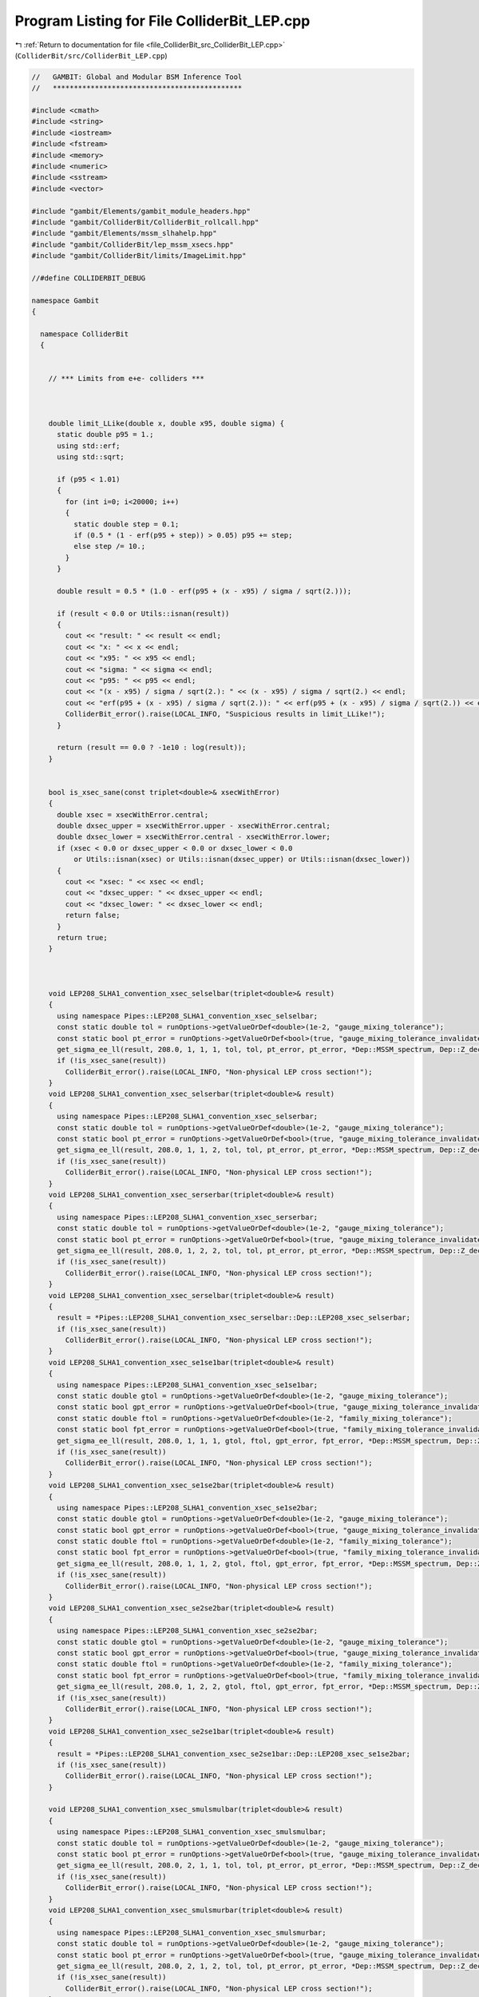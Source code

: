 
.. _program_listing_file_ColliderBit_src_ColliderBit_LEP.cpp:

Program Listing for File ColliderBit_LEP.cpp
============================================

|exhale_lsh| :ref:`Return to documentation for file <file_ColliderBit_src_ColliderBit_LEP.cpp>` (``ColliderBit/src/ColliderBit_LEP.cpp``)

.. |exhale_lsh| unicode:: U+021B0 .. UPWARDS ARROW WITH TIP LEFTWARDS

.. code-block:: cpp

   //   GAMBIT: Global and Modular BSM Inference Tool
   //   *********************************************
   
   #include <cmath>
   #include <string>
   #include <iostream>
   #include <fstream>
   #include <memory>
   #include <numeric>
   #include <sstream>
   #include <vector>
   
   #include "gambit/Elements/gambit_module_headers.hpp"
   #include "gambit/ColliderBit/ColliderBit_rollcall.hpp"
   #include "gambit/Elements/mssm_slhahelp.hpp"
   #include "gambit/ColliderBit/lep_mssm_xsecs.hpp"
   #include "gambit/ColliderBit/limits/ImageLimit.hpp"
   
   //#define COLLIDERBIT_DEBUG
   
   namespace Gambit
   {
   
     namespace ColliderBit
     {
   
   
       // *** Limits from e+e- colliders ***
   
   
   
       double limit_LLike(double x, double x95, double sigma) {
         static double p95 = 1.;
         using std::erf;
         using std::sqrt;
   
         if (p95 < 1.01)
         {
           for (int i=0; i<20000; i++)
           {
             static double step = 0.1;
             if (0.5 * (1 - erf(p95 + step)) > 0.05) p95 += step;
             else step /= 10.;
           }
         }
   
         double result = 0.5 * (1.0 - erf(p95 + (x - x95) / sigma / sqrt(2.)));
   
         if (result < 0.0 or Utils::isnan(result))
         {
           cout << "result: " << result << endl;
           cout << "x: " << x << endl;
           cout << "x95: " << x95 << endl;
           cout << "sigma: " << sigma << endl;
           cout << "p95: " << p95 << endl;
           cout << "(x - x95) / sigma / sqrt(2.): " << (x - x95) / sigma / sqrt(2.) << endl;
           cout << "erf(p95 + (x - x95) / sigma / sqrt(2.)): " << erf(p95 + (x - x95) / sigma / sqrt(2.)) << endl;
           ColliderBit_error().raise(LOCAL_INFO, "Suspicious results in limit_LLike!");
         }
   
         return (result == 0.0 ? -1e10 : log(result));
       }
   
   
       bool is_xsec_sane(const triplet<double>& xsecWithError)
       {
         double xsec = xsecWithError.central;
         double dxsec_upper = xsecWithError.upper - xsecWithError.central;
         double dxsec_lower = xsecWithError.central - xsecWithError.lower;
         if (xsec < 0.0 or dxsec_upper < 0.0 or dxsec_lower < 0.0
             or Utils::isnan(xsec) or Utils::isnan(dxsec_upper) or Utils::isnan(dxsec_lower))
         {
           cout << "xsec: " << xsec << endl;
           cout << "dxsec_upper: " << dxsec_upper << endl;
           cout << "dxsec_lower: " << dxsec_lower << endl;
           return false;
         }
         return true;
       }
   
   
   
       void LEP208_SLHA1_convention_xsec_selselbar(triplet<double>& result)
       {
         using namespace Pipes::LEP208_SLHA1_convention_xsec_selselbar;
         const static double tol = runOptions->getValueOrDef<double>(1e-2, "gauge_mixing_tolerance");
         const static bool pt_error = runOptions->getValueOrDef<bool>(true, "gauge_mixing_tolerance_invalidates_point_only");
         get_sigma_ee_ll(result, 208.0, 1, 1, 1, tol, tol, pt_error, pt_error, *Dep::MSSM_spectrum, Dep::Z_decay_rates->width_in_GeV, true);
         if (!is_xsec_sane(result))
           ColliderBit_error().raise(LOCAL_INFO, "Non-physical LEP cross section!");
       }
       void LEP208_SLHA1_convention_xsec_selserbar(triplet<double>& result)
       {
         using namespace Pipes::LEP208_SLHA1_convention_xsec_selserbar;
         const static double tol = runOptions->getValueOrDef<double>(1e-2, "gauge_mixing_tolerance");
         const static bool pt_error = runOptions->getValueOrDef<bool>(true, "gauge_mixing_tolerance_invalidates_point_only");
         get_sigma_ee_ll(result, 208.0, 1, 1, 2, tol, tol, pt_error, pt_error, *Dep::MSSM_spectrum, Dep::Z_decay_rates->width_in_GeV, true);
         if (!is_xsec_sane(result))
           ColliderBit_error().raise(LOCAL_INFO, "Non-physical LEP cross section!");
       }
       void LEP208_SLHA1_convention_xsec_serserbar(triplet<double>& result)
       {
         using namespace Pipes::LEP208_SLHA1_convention_xsec_serserbar;
         const static double tol = runOptions->getValueOrDef<double>(1e-2, "gauge_mixing_tolerance");
         const static bool pt_error = runOptions->getValueOrDef<bool>(true, "gauge_mixing_tolerance_invalidates_point_only");
         get_sigma_ee_ll(result, 208.0, 1, 2, 2, tol, tol, pt_error, pt_error, *Dep::MSSM_spectrum, Dep::Z_decay_rates->width_in_GeV, true);
         if (!is_xsec_sane(result))
           ColliderBit_error().raise(LOCAL_INFO, "Non-physical LEP cross section!");
       }
       void LEP208_SLHA1_convention_xsec_serselbar(triplet<double>& result)
       {
         result = *Pipes::LEP208_SLHA1_convention_xsec_serselbar::Dep::LEP208_xsec_selserbar;
         if (!is_xsec_sane(result))
           ColliderBit_error().raise(LOCAL_INFO, "Non-physical LEP cross section!");
       }
       void LEP208_SLHA1_convention_xsec_se1se1bar(triplet<double>& result)
       {
         using namespace Pipes::LEP208_SLHA1_convention_xsec_se1se1bar;
         const static double gtol = runOptions->getValueOrDef<double>(1e-2, "gauge_mixing_tolerance");
         const static bool gpt_error = runOptions->getValueOrDef<bool>(true, "gauge_mixing_tolerance_invalidates_point_only");
         const static double ftol = runOptions->getValueOrDef<double>(1e-2, "family_mixing_tolerance");
         const static bool fpt_error = runOptions->getValueOrDef<bool>(true, "family_mixing_tolerance_invalidates_point_only");
         get_sigma_ee_ll(result, 208.0, 1, 1, 1, gtol, ftol, gpt_error, fpt_error, *Dep::MSSM_spectrum, Dep::Z_decay_rates->width_in_GeV, false);
         if (!is_xsec_sane(result))
           ColliderBit_error().raise(LOCAL_INFO, "Non-physical LEP cross section!");
       }
       void LEP208_SLHA1_convention_xsec_se1se2bar(triplet<double>& result)
       {
         using namespace Pipes::LEP208_SLHA1_convention_xsec_se1se2bar;
         const static double gtol = runOptions->getValueOrDef<double>(1e-2, "gauge_mixing_tolerance");
         const static bool gpt_error = runOptions->getValueOrDef<bool>(true, "gauge_mixing_tolerance_invalidates_point_only");
         const static double ftol = runOptions->getValueOrDef<double>(1e-2, "family_mixing_tolerance");
         const static bool fpt_error = runOptions->getValueOrDef<bool>(true, "family_mixing_tolerance_invalidates_point_only");
         get_sigma_ee_ll(result, 208.0, 1, 1, 2, gtol, ftol, gpt_error, fpt_error, *Dep::MSSM_spectrum, Dep::Z_decay_rates->width_in_GeV, false);
         if (!is_xsec_sane(result))
           ColliderBit_error().raise(LOCAL_INFO, "Non-physical LEP cross section!");
       }
       void LEP208_SLHA1_convention_xsec_se2se2bar(triplet<double>& result)
       {
         using namespace Pipes::LEP208_SLHA1_convention_xsec_se2se2bar;
         const static double gtol = runOptions->getValueOrDef<double>(1e-2, "gauge_mixing_tolerance");
         const static bool gpt_error = runOptions->getValueOrDef<bool>(true, "gauge_mixing_tolerance_invalidates_point_only");
         const static double ftol = runOptions->getValueOrDef<double>(1e-2, "family_mixing_tolerance");
         const static bool fpt_error = runOptions->getValueOrDef<bool>(true, "family_mixing_tolerance_invalidates_point_only");
         get_sigma_ee_ll(result, 208.0, 1, 2, 2, gtol, ftol, gpt_error, fpt_error, *Dep::MSSM_spectrum, Dep::Z_decay_rates->width_in_GeV, false);
         if (!is_xsec_sane(result))
           ColliderBit_error().raise(LOCAL_INFO, "Non-physical LEP cross section!");
       }
       void LEP208_SLHA1_convention_xsec_se2se1bar(triplet<double>& result)
       {
         result = *Pipes::LEP208_SLHA1_convention_xsec_se2se1bar::Dep::LEP208_xsec_se1se2bar;
         if (!is_xsec_sane(result))
           ColliderBit_error().raise(LOCAL_INFO, "Non-physical LEP cross section!");
       }
   
       void LEP208_SLHA1_convention_xsec_smulsmulbar(triplet<double>& result)
       {
         using namespace Pipes::LEP208_SLHA1_convention_xsec_smulsmulbar;
         const static double tol = runOptions->getValueOrDef<double>(1e-2, "gauge_mixing_tolerance");
         const static bool pt_error = runOptions->getValueOrDef<bool>(true, "gauge_mixing_tolerance_invalidates_point_only");
         get_sigma_ee_ll(result, 208.0, 2, 1, 1, tol, tol, pt_error, pt_error, *Dep::MSSM_spectrum, Dep::Z_decay_rates->width_in_GeV, true);
         if (!is_xsec_sane(result))
           ColliderBit_error().raise(LOCAL_INFO, "Non-physical LEP cross section!");
       }
       void LEP208_SLHA1_convention_xsec_smulsmurbar(triplet<double>& result)
       {
         using namespace Pipes::LEP208_SLHA1_convention_xsec_smulsmurbar;
         const static double tol = runOptions->getValueOrDef<double>(1e-2, "gauge_mixing_tolerance");
         const static bool pt_error = runOptions->getValueOrDef<bool>(true, "gauge_mixing_tolerance_invalidates_point_only");
         get_sigma_ee_ll(result, 208.0, 2, 1, 2, tol, tol, pt_error, pt_error, *Dep::MSSM_spectrum, Dep::Z_decay_rates->width_in_GeV, true);
         if (!is_xsec_sane(result))
           ColliderBit_error().raise(LOCAL_INFO, "Non-physical LEP cross section!");
       }
       void LEP208_SLHA1_convention_xsec_smursmurbar(triplet<double>& result)
       {
         using namespace Pipes::LEP208_SLHA1_convention_xsec_smursmurbar;
         const static double tol = runOptions->getValueOrDef<double>(1e-2, "gauge_mixing_tolerance");
         const static bool pt_error = runOptions->getValueOrDef<bool>(true, "gauge_mixing_tolerance_invalidates_point_only");
         get_sigma_ee_ll(result, 208.0, 2, 2, 2, tol, tol, pt_error, pt_error, *Dep::MSSM_spectrum, Dep::Z_decay_rates->width_in_GeV, true);
         if (!is_xsec_sane(result))
           ColliderBit_error().raise(LOCAL_INFO, "Non-physical LEP cross section!");
       }
       void LEP208_SLHA1_convention_xsec_smursmulbar(triplet<double>& result)
       {
         result = *Pipes::LEP208_SLHA1_convention_xsec_smursmulbar::Dep::LEP208_xsec_smulsmurbar;
         if (!is_xsec_sane(result))
           ColliderBit_error().raise(LOCAL_INFO, "Non-physical LEP cross section!");
       }
       void LEP208_SLHA1_convention_xsec_smu1smu1bar(triplet<double>& result)
       {
         using namespace Pipes::LEP208_SLHA1_convention_xsec_smu1smu1bar;
         const static double gtol = runOptions->getValueOrDef<double>(1e-2, "gauge_mixing_tolerance");
         const static bool gpt_error = runOptions->getValueOrDef<bool>(true, "gauge_mixing_tolerance_invalidates_point_only");
         const static double ftol = runOptions->getValueOrDef<double>(1e-2, "family_mixing_tolerance");
         const static bool fpt_error = runOptions->getValueOrDef<bool>(true, "family_mixing_tolerance_invalidates_point_only");
         get_sigma_ee_ll(result, 208.0, 2, 1, 1, gtol, ftol, gpt_error, fpt_error, *Dep::MSSM_spectrum, Dep::Z_decay_rates->width_in_GeV, false);
         if (!is_xsec_sane(result))
           ColliderBit_error().raise(LOCAL_INFO, "Non-physical LEP cross section!");
       }
       void LEP208_SLHA1_convention_xsec_smu1smu2bar(triplet<double>& result)
       {
         using namespace Pipes::LEP208_SLHA1_convention_xsec_smu1smu2bar;
         const static double gtol = runOptions->getValueOrDef<double>(1e-2, "gauge_mixing_tolerance");
         const static bool gpt_error = runOptions->getValueOrDef<bool>(true, "gauge_mixing_tolerance_invalidates_point_only");
         const static double ftol = runOptions->getValueOrDef<double>(1e-2, "family_mixing_tolerance");
         const static bool fpt_error = runOptions->getValueOrDef<bool>(true, "family_mixing_tolerance_invalidates_point_only");
         get_sigma_ee_ll(result, 208.0, 2, 1, 2, gtol, ftol, gpt_error, fpt_error, *Dep::MSSM_spectrum, Dep::Z_decay_rates->width_in_GeV, false);
         if (!is_xsec_sane(result))
           ColliderBit_error().raise(LOCAL_INFO, "Non-physical LEP cross section!");
       }
       void LEP208_SLHA1_convention_xsec_smu2smu2bar(triplet<double>& result)
       {
         using namespace Pipes::LEP208_SLHA1_convention_xsec_smu2smu2bar;
         const static double gtol = runOptions->getValueOrDef<double>(1e-2, "gauge_mixing_tolerance");
         const static bool gpt_error = runOptions->getValueOrDef<bool>(true, "gauge_mixing_tolerance_invalidates_point_only");
         const static double ftol = runOptions->getValueOrDef<double>(1e-2, "family_mixing_tolerance");
         const static bool fpt_error = runOptions->getValueOrDef<bool>(true, "family_mixing_tolerance_invalidates_point_only");
         get_sigma_ee_ll(result, 208.0, 2, 2, 2, gtol, ftol, gpt_error, fpt_error, *Dep::MSSM_spectrum, Dep::Z_decay_rates->width_in_GeV, false);
         if (!is_xsec_sane(result))
           ColliderBit_error().raise(LOCAL_INFO, "Non-physical LEP cross section!");
       }
       void LEP208_SLHA1_convention_xsec_smu2smu1bar(triplet<double>& result)
       {
         result = *Pipes::LEP208_SLHA1_convention_xsec_smu2smu1bar::Dep::LEP208_xsec_smu1smu2bar;
         if (!is_xsec_sane(result))
           ColliderBit_error().raise(LOCAL_INFO, "Non-physical LEP cross section!");
       }
   
       void LEP208_SLHA1_convention_xsec_staulstaulbar(triplet<double>& result)
       {
         using namespace Pipes::LEP208_SLHA1_convention_xsec_staulstaulbar;
         const static double tol = runOptions->getValueOrDef<double>(1e-2, "gauge_mixing_tolerance");
         const static bool pt_error = runOptions->getValueOrDef<bool>(true, "gauge_mixing_tolerance_invalidates_point_only");
         get_sigma_ee_ll(result, 208.0, 3, 1, 1, tol, tol, pt_error, pt_error, *Dep::MSSM_spectrum, Dep::Z_decay_rates->width_in_GeV, true);
         if (!is_xsec_sane(result))
           ColliderBit_error().raise(LOCAL_INFO, "Non-physical LEP cross section!");
       }
       void LEP208_SLHA1_convention_xsec_staulstaurbar(triplet<double>& result)
       {
         using namespace Pipes::LEP208_SLHA1_convention_xsec_staulstaurbar;
         const static double tol = runOptions->getValueOrDef<double>(1e-2, "gauge_mixing_tolerance");
         const static bool pt_error = runOptions->getValueOrDef<bool>(true, "gauge_mixing_tolerance_invalidates_point_only");
         get_sigma_ee_ll(result, 208.0, 3, 1, 2, tol, tol, pt_error, pt_error, *Dep::MSSM_spectrum, Dep::Z_decay_rates->width_in_GeV, true);
         if (!is_xsec_sane(result))
           ColliderBit_error().raise(LOCAL_INFO, "Non-physical LEP cross section!");
       }
       void LEP208_SLHA1_convention_xsec_staurstaurbar(triplet<double>& result)
       {
         using namespace Pipes::LEP208_SLHA1_convention_xsec_staurstaurbar;
         const static double tol = runOptions->getValueOrDef<double>(1e-2, "gauge_mixing_tolerance");
         const static bool pt_error = runOptions->getValueOrDef<bool>(true, "gauge_mixing_tolerance_invalidates_point_only");
         get_sigma_ee_ll(result, 208.0, 3, 2, 2, tol, tol, pt_error, pt_error, *Dep::MSSM_spectrum, Dep::Z_decay_rates->width_in_GeV, true);
         if (!is_xsec_sane(result))
           ColliderBit_error().raise(LOCAL_INFO, "Non-physical LEP cross section!");
       }
       void LEP208_SLHA1_convention_xsec_staurstaulbar(triplet<double>& result)
       {
         result = *Pipes::LEP208_SLHA1_convention_xsec_staurstaulbar::Dep::LEP208_xsec_staulstaurbar;
         if (!is_xsec_sane(result))
           ColliderBit_error().raise(LOCAL_INFO, "Non-physical LEP cross section!");
       }
       void LEP208_SLHA1_convention_xsec_stau1stau1bar(triplet<double>& result)
       {
         using namespace Pipes::LEP208_SLHA1_convention_xsec_stau1stau1bar;
         const static double gtol = runOptions->getValueOrDef<double>(1e-2, "gauge_mixing_tolerance");
         const static bool gpt_error = runOptions->getValueOrDef<bool>(true, "gauge_mixing_tolerance_invalidates_point_only");
         const static double ftol = runOptions->getValueOrDef<double>(1e-2, "family_mixing_tolerance");
         const static bool fpt_error = runOptions->getValueOrDef<bool>(true, "family_mixing_tolerance_invalidates_point_only");
         get_sigma_ee_ll(result, 208.0, 3, 1, 1, gtol, ftol, gpt_error, fpt_error, *Dep::MSSM_spectrum, Dep::Z_decay_rates->width_in_GeV, false);
         if (!is_xsec_sane(result))
           ColliderBit_error().raise(LOCAL_INFO, "Non-physical LEP cross section!");
       }
       void LEP208_SLHA1_convention_xsec_stau1stau2bar(triplet<double>& result)
       {
         using namespace Pipes::LEP208_SLHA1_convention_xsec_stau1stau2bar;
         const static double gtol = runOptions->getValueOrDef<double>(1e-2, "gauge_mixing_tolerance");
         const static bool gpt_error = runOptions->getValueOrDef<bool>(true, "gauge_mixing_tolerance_invalidates_point_only");
         const static double ftol = runOptions->getValueOrDef<double>(1e-2, "family_mixing_tolerance");
         const static bool fpt_error = runOptions->getValueOrDef<bool>(true, "family_mixing_tolerance_invalidates_point_only");
         get_sigma_ee_ll(result, 208.0, 3, 1, 2, gtol, ftol, gpt_error, fpt_error, *Dep::MSSM_spectrum, Dep::Z_decay_rates->width_in_GeV, false);
         if (!is_xsec_sane(result))
           ColliderBit_error().raise(LOCAL_INFO, "Non-physical LEP cross section!");
       }
       void LEP208_SLHA1_convention_xsec_stau2stau2bar(triplet<double>& result)
       {
         using namespace Pipes::LEP208_SLHA1_convention_xsec_stau2stau2bar;
         const static double gtol = runOptions->getValueOrDef<double>(1e-2, "gauge_mixing_tolerance");
         const static bool gpt_error = runOptions->getValueOrDef<bool>(true, "gauge_mixing_tolerance_invalidates_point_only");
         const static double ftol = runOptions->getValueOrDef<double>(1e-2, "family_mixing_tolerance");
         const static bool fpt_error = runOptions->getValueOrDef<bool>(true, "family_mixing_tolerance_invalidates_point_only");
         get_sigma_ee_ll(result, 208.0, 3, 2, 2, gtol, ftol, gpt_error, fpt_error, *Dep::MSSM_spectrum, Dep::Z_decay_rates->width_in_GeV, false);
         if (!is_xsec_sane(result))
           ColliderBit_error().raise(LOCAL_INFO, "Non-physical LEP cross section!");
       }
       void LEP208_SLHA1_convention_xsec_stau2stau1bar(triplet<double>& result)
       {
         result = *Pipes::LEP208_SLHA1_convention_xsec_stau2stau1bar::Dep::LEP208_xsec_stau1stau2bar;
         if (!is_xsec_sane(result))
           ColliderBit_error().raise(LOCAL_INFO, "Non-physical LEP cross section!");
       }
   
       // @brief \f[ee \to \chi_1\chi_1\f] pair production cross-section at 207 GeV
       void LEP207_SLHA1_convention_xsec_chi00_11(triplet<double>& result) {
         using namespace Pipes::LEP207_SLHA1_convention_xsec_chi00_11;
         const static double tol = runOptions->getValueOrDef<double>(1e-2, "gauge_mixing_tolerance");
         const static bool pt_error = runOptions->getValueOrDef<bool>(true, "gauge_mixing_tolerance_invalidates_point_only");
         get_sigma_ee_chi00(result, 207.0, 1, 1, tol, pt_error, *Dep::MSSM_spectrum, Dep::Z_decay_rates->width_in_GeV);
         if (!is_xsec_sane(result)) {
           ColliderBit_error().raise(LOCAL_INFO, "Non-physical LEP cross section!");
         }
       }
   
       void LEP208_SLHA1_convention_xsec_chi00_11(triplet<double>& result)
       {
         using namespace Pipes::LEP208_SLHA1_convention_xsec_chi00_11;
         const static double tol = runOptions->getValueOrDef<double>(1e-2, "gauge_mixing_tolerance");
         const static bool pt_error = runOptions->getValueOrDef<bool>(true, "gauge_mixing_tolerance_invalidates_point_only");
         get_sigma_ee_chi00(result, 208.0, 1, 1, tol, pt_error, *Dep::MSSM_spectrum, Dep::Z_decay_rates->width_in_GeV);
         if (!is_xsec_sane(result))
           ColliderBit_error().raise(LOCAL_INFO, "Non-physical LEP cross section!");
       }
       void LEP208_SLHA1_convention_xsec_chi00_12(triplet<double>& result)
       {
         using namespace Pipes::LEP208_SLHA1_convention_xsec_chi00_12;
         const static double tol = runOptions->getValueOrDef<double>(1e-2, "gauge_mixing_tolerance");
         const static bool pt_error = runOptions->getValueOrDef<bool>(true, "gauge_mixing_tolerance_invalidates_point_only");
         get_sigma_ee_chi00(result, 208.0, 1, 2, tol, pt_error, *Dep::MSSM_spectrum, Dep::Z_decay_rates->width_in_GeV);
         if (!is_xsec_sane(result))
           ColliderBit_error().raise(LOCAL_INFO, "Non-physical LEP cross section!");
       }
       void LEP208_SLHA1_convention_xsec_chi00_13(triplet<double>& result)
       {
         using namespace Pipes::LEP208_SLHA1_convention_xsec_chi00_13;
         const static double tol = runOptions->getValueOrDef<double>(1e-2, "gauge_mixing_tolerance");
         const static bool pt_error = runOptions->getValueOrDef<bool>(true, "gauge_mixing_tolerance_invalidates_point_only");
         get_sigma_ee_chi00(result, 208.0, 1, 3, tol, pt_error, *Dep::MSSM_spectrum, Dep::Z_decay_rates->width_in_GeV);
         if (!is_xsec_sane(result))
           ColliderBit_error().raise(LOCAL_INFO, "Non-physical LEP cross section!");
       }
       void LEP208_SLHA1_convention_xsec_chi00_14(triplet<double>& result)
       {
         using namespace Pipes::LEP208_SLHA1_convention_xsec_chi00_14;
         const static double tol = runOptions->getValueOrDef<double>(1e-2, "gauge_mixing_tolerance");
         const static bool pt_error = runOptions->getValueOrDef<bool>(true, "gauge_mixing_tolerance_invalidates_point_only");
         get_sigma_ee_chi00(result, 208.0, 1, 4, tol, pt_error, *Dep::MSSM_spectrum, Dep::Z_decay_rates->width_in_GeV);
         if (!is_xsec_sane(result))
           ColliderBit_error().raise(LOCAL_INFO, "Non-physical LEP cross section!");
       }
       void LEP208_SLHA1_convention_xsec_chi00_22(triplet<double>& result)
       {
         using namespace Pipes::LEP208_SLHA1_convention_xsec_chi00_22;
         const static double tol = runOptions->getValueOrDef<double>(1e-2, "gauge_mixing_tolerance");
         const static bool pt_error = runOptions->getValueOrDef<bool>(true, "gauge_mixing_tolerance_invalidates_point_only");
         get_sigma_ee_chi00(result, 208.0, 2, 2, tol, pt_error, *Dep::MSSM_spectrum, Dep::Z_decay_rates->width_in_GeV);
         if (!is_xsec_sane(result))
           ColliderBit_error().raise(LOCAL_INFO, "Non-physical LEP cross section!");
       }
       void LEP208_SLHA1_convention_xsec_chi00_23(triplet<double>& result)
       {
         using namespace Pipes::LEP208_SLHA1_convention_xsec_chi00_23;
         const static double tol = runOptions->getValueOrDef<double>(1e-2, "gauge_mixing_tolerance");
         const static bool pt_error = runOptions->getValueOrDef<bool>(true, "gauge_mixing_tolerance_invalidates_point_only");
         get_sigma_ee_chi00(result, 208.0, 2, 3, tol, pt_error, *Dep::MSSM_spectrum, Dep::Z_decay_rates->width_in_GeV);
         if (!is_xsec_sane(result))
           ColliderBit_error().raise(LOCAL_INFO, "Non-physical LEP cross section!");
       }
       void LEP208_SLHA1_convention_xsec_chi00_24(triplet<double>& result)
       {
         using namespace Pipes::LEP208_SLHA1_convention_xsec_chi00_24;
         const static double tol = runOptions->getValueOrDef<double>(1e-2, "gauge_mixing_tolerance");
         const static bool pt_error = runOptions->getValueOrDef<bool>(true, "gauge_mixing_tolerance_invalidates_point_only");
         get_sigma_ee_chi00(result, 208.0, 2, 4, tol, pt_error, *Dep::MSSM_spectrum, Dep::Z_decay_rates->width_in_GeV);
         if (!is_xsec_sane(result))
           ColliderBit_error().raise(LOCAL_INFO, "Non-physical LEP cross section!");
       }
       void LEP208_SLHA1_convention_xsec_chi00_33(triplet<double>& result)
       {
         using namespace Pipes::LEP208_SLHA1_convention_xsec_chi00_33;
         const static double tol = runOptions->getValueOrDef<double>(1e-2, "gauge_mixing_tolerance");
         const static bool pt_error = runOptions->getValueOrDef<bool>(true, "gauge_mixing_tolerance_invalidates_point_only");
         get_sigma_ee_chi00(result, 208.0, 3, 3, tol, pt_error, *Dep::MSSM_spectrum, Dep::Z_decay_rates->width_in_GeV);
         if (!is_xsec_sane(result))
           ColliderBit_error().raise(LOCAL_INFO, "Non-physical LEP cross section!");
       }
       void LEP208_SLHA1_convention_xsec_chi00_34(triplet<double>& result)
       {
         using namespace Pipes::LEP208_SLHA1_convention_xsec_chi00_34;
         const static double tol = runOptions->getValueOrDef<double>(1e-2, "gauge_mixing_tolerance");
         const static bool pt_error = runOptions->getValueOrDef<bool>(true, "gauge_mixing_tolerance_invalidates_point_only");
         get_sigma_ee_chi00(result, 208.0, 3, 4, tol, pt_error, *Dep::MSSM_spectrum, Dep::Z_decay_rates->width_in_GeV);
         if (!is_xsec_sane(result))
           ColliderBit_error().raise(LOCAL_INFO, "Non-physical LEP cross section!");
       }
       void LEP208_SLHA1_convention_xsec_chi00_44(triplet<double>& result)
       {
         using namespace Pipes::LEP208_SLHA1_convention_xsec_chi00_44;
         const static double tol = runOptions->getValueOrDef<double>(1e-2, "gauge_mixing_tolerance");
         const static bool pt_error = runOptions->getValueOrDef<bool>(true, "gauge_mixing_tolerance_invalidates_point_only");
         get_sigma_ee_chi00(result, 208.0, 4, 4, tol, pt_error, *Dep::MSSM_spectrum, Dep::Z_decay_rates->width_in_GeV);
         if (!is_xsec_sane(result))
           ColliderBit_error().raise(LOCAL_INFO, "Non-physical LEP cross section!");
       }
   
   
       void LEP208_SLHA1_convention_xsec_chipm_11(triplet<double>& result)
       {
         using namespace Pipes::LEP208_SLHA1_convention_xsec_chipm_11;
         const static double tol = runOptions->getValueOrDef<double>(1e-2, "gauge_mixing_tolerance");
         const static bool pt_error = runOptions->getValueOrDef<bool>(true, "gauge_mixing_tolerance_invalidates_point_only");
         get_sigma_ee_chipm(result, 208.0, 1, 1, tol, pt_error, *Dep::MSSM_spectrum, Dep::Z_decay_rates->width_in_GeV);
         if (!is_xsec_sane(result))
           ColliderBit_error().raise(LOCAL_INFO, "Non-physical LEP cross section!");
       }
       void LEP208_SLHA1_convention_xsec_chipm_12(triplet<double>& result)
       {
         using namespace Pipes::LEP208_SLHA1_convention_xsec_chipm_12;
         const static double tol = runOptions->getValueOrDef<double>(1e-2, "gauge_mixing_tolerance");
         const static bool pt_error = runOptions->getValueOrDef<bool>(true, "gauge_mixing_tolerance_invalidates_point_only");
         get_sigma_ee_chipm(result, 208.0, 1, 2, tol, pt_error, *Dep::MSSM_spectrum, Dep::Z_decay_rates->width_in_GeV);
         if (!is_xsec_sane(result))
           ColliderBit_error().raise(LOCAL_INFO, "Non-physical LEP cross section!");
       }
       void LEP208_SLHA1_convention_xsec_chipm_22(triplet<double>& result)
       {
         using namespace Pipes::LEP208_SLHA1_convention_xsec_chipm_22;
         const static double tol = runOptions->getValueOrDef<double>(1e-2, "gauge_mixing_tolerance");
         const static bool pt_error = runOptions->getValueOrDef<bool>(true, "gauge_mixing_tolerance_invalidates_point_only");
         get_sigma_ee_chipm(result, 208.0, 2, 2, tol, pt_error, *Dep::MSSM_spectrum, Dep::Z_decay_rates->width_in_GeV);
         if (!is_xsec_sane(result))
           ColliderBit_error().raise(LOCAL_INFO, "Non-physical LEP cross section!");
       }
       void LEP208_SLHA1_convention_xsec_chipm_21(triplet<double>& result)
       {
         result = *Pipes::LEP208_SLHA1_convention_xsec_chipm_21::Dep::LEP208_xsec_chipm_12;
         if (!is_xsec_sane(result))
           ColliderBit_error().raise(LOCAL_INFO, "Non-physical LEP cross section!");
       }
   
   
       void LEP205_SLHA1_convention_xsec_selselbar(triplet<double>& result)
       {
         using namespace Pipes::LEP205_SLHA1_convention_xsec_selselbar;
         const static double tol = runOptions->getValueOrDef<double>(1e-2, "gauge_mixing_tolerance");
         const static bool pt_error = runOptions->getValueOrDef<bool>(true, "gauge_mixing_tolerance_invalidates_point_only");
         get_sigma_ee_ll(result, 205.0, 1, 1, 1, tol, tol, pt_error, pt_error, *Dep::MSSM_spectrum, Dep::Z_decay_rates->width_in_GeV, true);
         if (!is_xsec_sane(result))
           ColliderBit_error().raise(LOCAL_INFO, "Non-physical LEP cross section!");
       }
       void LEP205_SLHA1_convention_xsec_selserbar(triplet<double>& result)
       {
         using namespace Pipes::LEP205_SLHA1_convention_xsec_selserbar;
         const static double tol = runOptions->getValueOrDef<double>(1e-2, "gauge_mixing_tolerance");
         const static bool pt_error = runOptions->getValueOrDef<bool>(true, "gauge_mixing_tolerance_invalidates_point_only");
         get_sigma_ee_ll(result, 205.0, 1, 1, 2, tol, tol, pt_error, pt_error, *Dep::MSSM_spectrum, Dep::Z_decay_rates->width_in_GeV, true);
         if (!is_xsec_sane(result))
           ColliderBit_error().raise(LOCAL_INFO, "Non-physical LEP cross section!");
       }
       void LEP205_SLHA1_convention_xsec_serserbar(triplet<double>& result)
       {
         using namespace Pipes::LEP205_SLHA1_convention_xsec_serserbar;
         const static double tol = runOptions->getValueOrDef<double>(1e-2, "gauge_mixing_tolerance");
         const static bool pt_error = runOptions->getValueOrDef<bool>(true, "gauge_mixing_tolerance_invalidates_point_only");
         get_sigma_ee_ll(result, 205.0, 1, 2, 2, tol, tol, pt_error, pt_error, *Dep::MSSM_spectrum, Dep::Z_decay_rates->width_in_GeV, true);
         if (!is_xsec_sane(result))
           ColliderBit_error().raise(LOCAL_INFO, "Non-physical LEP cross section!");
       }
       void LEP205_SLHA1_convention_xsec_serselbar(triplet<double>& result)
       {
         result = *Pipes::LEP205_SLHA1_convention_xsec_serselbar::Dep::LEP205_xsec_selserbar;
         if (!is_xsec_sane(result))
           ColliderBit_error().raise(LOCAL_INFO, "Non-physical LEP cross section!");
       }
       void LEP205_SLHA1_convention_xsec_se1se1bar(triplet<double>& result)
       {
         using namespace Pipes::LEP205_SLHA1_convention_xsec_se1se1bar;
         const static double gtol = runOptions->getValueOrDef<double>(1e-2, "gauge_mixing_tolerance");
         const static bool gpt_error = runOptions->getValueOrDef<bool>(true, "gauge_mixing_tolerance_invalidates_point_only");
         const static double ftol = runOptions->getValueOrDef<double>(1e-2, "family_mixing_tolerance");
         const static bool fpt_error = runOptions->getValueOrDef<bool>(true, "family_mixing_tolerance_invalidates_point_only");
         get_sigma_ee_ll(result, 205.0, 1, 1, 1, gtol, ftol, gpt_error, fpt_error, *Dep::MSSM_spectrum, Dep::Z_decay_rates->width_in_GeV, false);
         if (!is_xsec_sane(result))
           ColliderBit_error().raise(LOCAL_INFO, "Non-physical LEP cross section!");
       }
       void LEP205_SLHA1_convention_xsec_se1se2bar(triplet<double>& result)
       {
         using namespace Pipes::LEP205_SLHA1_convention_xsec_se1se2bar;
         const static double gtol = runOptions->getValueOrDef<double>(1e-2, "gauge_mixing_tolerance");
         const static bool gpt_error = runOptions->getValueOrDef<bool>(true, "gauge_mixing_tolerance_invalidates_point_only");
         const static double ftol = runOptions->getValueOrDef<double>(1e-2, "family_mixing_tolerance");
         const static bool fpt_error = runOptions->getValueOrDef<bool>(true, "family_mixing_tolerance_invalidates_point_only");
         get_sigma_ee_ll(result, 205.0, 1, 1, 2, gtol, ftol, gpt_error, fpt_error, *Dep::MSSM_spectrum, Dep::Z_decay_rates->width_in_GeV, false);
         if (!is_xsec_sane(result))
           ColliderBit_error().raise(LOCAL_INFO, "Non-physical LEP cross section!");
       }
       void LEP205_SLHA1_convention_xsec_se2se2bar(triplet<double>& result)
       {
         using namespace Pipes::LEP205_SLHA1_convention_xsec_se2se2bar;
         const static double gtol = runOptions->getValueOrDef<double>(1e-2, "gauge_mixing_tolerance");
         const static bool gpt_error = runOptions->getValueOrDef<bool>(true, "gauge_mixing_tolerance_invalidates_point_only");
         const static double ftol = runOptions->getValueOrDef<double>(1e-2, "family_mixing_tolerance");
         const static bool fpt_error = runOptions->getValueOrDef<bool>(true, "family_mixing_tolerance_invalidates_point_only");
         get_sigma_ee_ll(result, 205.0, 1, 2, 2, gtol, ftol, gpt_error, fpt_error, *Dep::MSSM_spectrum, Dep::Z_decay_rates->width_in_GeV, false);
         if (!is_xsec_sane(result))
           ColliderBit_error().raise(LOCAL_INFO, "Non-physical LEP cross section!");
       }
       void LEP205_SLHA1_convention_xsec_se2se1bar(triplet<double>& result)
       {
         result = *Pipes::LEP205_SLHA1_convention_xsec_se2se1bar::Dep::LEP205_xsec_se1se2bar;
         if (!is_xsec_sane(result))
           ColliderBit_error().raise(LOCAL_INFO, "Non-physical LEP cross section!");
       }
   
       void LEP205_SLHA1_convention_xsec_smulsmulbar(triplet<double>& result)
       {
         using namespace Pipes::LEP205_SLHA1_convention_xsec_smulsmulbar;
         const static double tol = runOptions->getValueOrDef<double>(1e-2, "gauge_mixing_tolerance");
         const static bool pt_error = runOptions->getValueOrDef<bool>(true, "gauge_mixing_tolerance_invalidates_point_only");
         get_sigma_ee_ll(result, 205.0, 2, 1, 1, tol, tol, pt_error, pt_error, *Dep::MSSM_spectrum, Dep::Z_decay_rates->width_in_GeV, true);
         if (!is_xsec_sane(result))
           ColliderBit_error().raise(LOCAL_INFO, "Non-physical LEP cross section!");
       }
       void LEP205_SLHA1_convention_xsec_smulsmurbar(triplet<double>& result)
       {
         using namespace Pipes::LEP205_SLHA1_convention_xsec_smulsmurbar;
         const static double tol = runOptions->getValueOrDef<double>(1e-2, "gauge_mixing_tolerance");
         const static bool pt_error = runOptions->getValueOrDef<bool>(true, "gauge_mixing_tolerance_invalidates_point_only");
         get_sigma_ee_ll(result, 205.0, 2, 1, 2, tol, tol, pt_error, pt_error, *Dep::MSSM_spectrum, Dep::Z_decay_rates->width_in_GeV, true);
         if (!is_xsec_sane(result))
           ColliderBit_error().raise(LOCAL_INFO, "Non-physical LEP cross section!");
       }
       void LEP205_SLHA1_convention_xsec_smursmurbar(triplet<double>& result)
       {
         using namespace Pipes::LEP205_SLHA1_convention_xsec_smursmurbar;
         const static double tol = runOptions->getValueOrDef<double>(1e-2, "gauge_mixing_tolerance");
         const static bool pt_error = runOptions->getValueOrDef<bool>(true, "gauge_mixing_tolerance_invalidates_point_only");
         get_sigma_ee_ll(result, 205.0, 2, 2, 2, tol, tol, pt_error, pt_error, *Dep::MSSM_spectrum, Dep::Z_decay_rates->width_in_GeV, true);
         if (!is_xsec_sane(result))
           ColliderBit_error().raise(LOCAL_INFO, "Non-physical LEP cross section!");
       }
       void LEP205_SLHA1_convention_xsec_smursmulbar(triplet<double>& result)
       {
         result = *Pipes::LEP205_SLHA1_convention_xsec_smursmulbar::Dep::LEP205_xsec_smulsmurbar;
         if (!is_xsec_sane(result))
           ColliderBit_error().raise(LOCAL_INFO, "Non-physical LEP cross section!");
       }
       void LEP205_SLHA1_convention_xsec_smu1smu1bar(triplet<double>& result)
       {
         using namespace Pipes::LEP205_SLHA1_convention_xsec_smu1smu1bar;
         const static double gtol = runOptions->getValueOrDef<double>(1e-2, "gauge_mixing_tolerance");
         const static bool gpt_error = runOptions->getValueOrDef<bool>(true, "gauge_mixing_tolerance_invalidates_point_only");
         const static double ftol = runOptions->getValueOrDef<double>(1e-2, "family_mixing_tolerance");
         const static bool fpt_error = runOptions->getValueOrDef<bool>(true, "family_mixing_tolerance_invalidates_point_only");
         get_sigma_ee_ll(result, 205.0, 2, 1, 1, gtol, ftol, gpt_error, fpt_error, *Dep::MSSM_spectrum, Dep::Z_decay_rates->width_in_GeV, false);
         if (!is_xsec_sane(result))
           ColliderBit_error().raise(LOCAL_INFO, "Non-physical LEP cross section!");
       }
       void LEP205_SLHA1_convention_xsec_smu1smu2bar(triplet<double>& result)
       {
         using namespace Pipes::LEP205_SLHA1_convention_xsec_smu1smu2bar;
         const static double gtol = runOptions->getValueOrDef<double>(1e-2, "gauge_mixing_tolerance");
         const static bool gpt_error = runOptions->getValueOrDef<bool>(true, "gauge_mixing_tolerance_invalidates_point_only");
         const static double ftol = runOptions->getValueOrDef<double>(1e-2, "family_mixing_tolerance");
         const static bool fpt_error = runOptions->getValueOrDef<bool>(true, "family_mixing_tolerance_invalidates_point_only");
         get_sigma_ee_ll(result, 205.0, 2, 1, 2, gtol, ftol, gpt_error, fpt_error, *Dep::MSSM_spectrum, Dep::Z_decay_rates->width_in_GeV, false);
         if (!is_xsec_sane(result))
           ColliderBit_error().raise(LOCAL_INFO, "Non-physical LEP cross section!");
       }
       void LEP205_SLHA1_convention_xsec_smu2smu2bar(triplet<double>& result)
       {
         using namespace Pipes::LEP205_SLHA1_convention_xsec_smu2smu2bar;
         const static double gtol = runOptions->getValueOrDef<double>(1e-2, "gauge_mixing_tolerance");
         const static bool gpt_error = runOptions->getValueOrDef<bool>(true, "gauge_mixing_tolerance_invalidates_point_only");
         const static double ftol = runOptions->getValueOrDef<double>(1e-2, "family_mixing_tolerance");
         const static bool fpt_error = runOptions->getValueOrDef<bool>(true, "family_mixing_tolerance_invalidates_point_only");
         get_sigma_ee_ll(result, 205.0, 2, 2, 2, gtol, ftol, gpt_error, fpt_error, *Dep::MSSM_spectrum, Dep::Z_decay_rates->width_in_GeV, false);
         if (!is_xsec_sane(result))
           ColliderBit_error().raise(LOCAL_INFO, "Non-physical LEP cross section!");
       }
       void LEP205_SLHA1_convention_xsec_smu2smu1bar(triplet<double>& result)
       {
         result = *Pipes::LEP205_SLHA1_convention_xsec_smu2smu1bar::Dep::LEP205_xsec_smu1smu2bar;
         if (!is_xsec_sane(result))
           ColliderBit_error().raise(LOCAL_INFO, "Non-physical LEP cross section!");
       }
   
       void LEP205_SLHA1_convention_xsec_staulstaulbar(triplet<double>& result)
       {
         using namespace Pipes::LEP205_SLHA1_convention_xsec_staulstaulbar;
         const static double tol = runOptions->getValueOrDef<double>(1e-2, "gauge_mixing_tolerance");
         const static bool pt_error = runOptions->getValueOrDef<bool>(true, "gauge_mixing_tolerance_invalidates_point_only");
         get_sigma_ee_ll(result, 205.0, 3, 1, 1, tol, tol, pt_error, pt_error, *Dep::MSSM_spectrum, Dep::Z_decay_rates->width_in_GeV, true);
         if (!is_xsec_sane(result))
           ColliderBit_error().raise(LOCAL_INFO, "Non-physical LEP cross section!");
       }
       void LEP205_SLHA1_convention_xsec_staulstaurbar(triplet<double>& result)
       {
         using namespace Pipes::LEP205_SLHA1_convention_xsec_staulstaurbar;
         const static double tol = runOptions->getValueOrDef<double>(1e-2, "gauge_mixing_tolerance");
         const static bool pt_error = runOptions->getValueOrDef<bool>(true, "gauge_mixing_tolerance_invalidates_point_only");
         get_sigma_ee_ll(result, 205.0, 3, 1, 2, tol, tol, pt_error, pt_error, *Dep::MSSM_spectrum, Dep::Z_decay_rates->width_in_GeV, true);
         if (!is_xsec_sane(result))
           ColliderBit_error().raise(LOCAL_INFO, "Non-physical LEP cross section!");
       }
       void LEP205_SLHA1_convention_xsec_staurstaurbar(triplet<double>& result)
       {
         using namespace Pipes::LEP205_SLHA1_convention_xsec_staurstaurbar;
         const static double tol = runOptions->getValueOrDef<double>(1e-2, "gauge_mixing_tolerance");
         const static bool pt_error = runOptions->getValueOrDef<bool>(true, "gauge_mixing_tolerance_invalidates_point_only");
         get_sigma_ee_ll(result, 205.0, 3, 2, 2, tol, tol, pt_error, pt_error, *Dep::MSSM_spectrum, Dep::Z_decay_rates->width_in_GeV, true);
         if (!is_xsec_sane(result))
           ColliderBit_error().raise(LOCAL_INFO, "Non-physical LEP cross section!");
       }
       void LEP205_SLHA1_convention_xsec_staurstaulbar(triplet<double>& result)
       {
         result = *Pipes::LEP205_SLHA1_convention_xsec_staurstaulbar::Dep::LEP205_xsec_staulstaurbar;
         if (!is_xsec_sane(result))
           ColliderBit_error().raise(LOCAL_INFO, "Non-physical LEP cross section!");
       }
       void LEP205_SLHA1_convention_xsec_stau1stau1bar(triplet<double>& result)
       {
         using namespace Pipes::LEP205_SLHA1_convention_xsec_stau1stau1bar;
         const static double gtol = runOptions->getValueOrDef<double>(1e-2, "gauge_mixing_tolerance");
         const static bool gpt_error = runOptions->getValueOrDef<bool>(true, "gauge_mixing_tolerance_invalidates_point_only");
         const static double ftol = runOptions->getValueOrDef<double>(1e-2, "family_mixing_tolerance");
         const static bool fpt_error = runOptions->getValueOrDef<bool>(true, "family_mixing_tolerance_invalidates_point_only");
         get_sigma_ee_ll(result, 205.0, 3, 1, 1, gtol, ftol, gpt_error, fpt_error, *Dep::MSSM_spectrum, Dep::Z_decay_rates->width_in_GeV, false);
         if (!is_xsec_sane(result))
           ColliderBit_error().raise(LOCAL_INFO, "Non-physical LEP cross section!");
       }
       void LEP205_SLHA1_convention_xsec_stau1stau2bar(triplet<double>& result)
       {
         using namespace Pipes::LEP205_SLHA1_convention_xsec_stau1stau2bar;
         const static double gtol = runOptions->getValueOrDef<double>(1e-2, "gauge_mixing_tolerance");
         const static bool gpt_error = runOptions->getValueOrDef<bool>(true, "gauge_mixing_tolerance_invalidates_point_only");
         const static double ftol = runOptions->getValueOrDef<double>(1e-2, "family_mixing_tolerance");
         const static bool fpt_error = runOptions->getValueOrDef<bool>(true, "family_mixing_tolerance_invalidates_point_only");
         get_sigma_ee_ll(result, 205.0, 3, 1, 2, gtol, ftol, gpt_error, fpt_error, *Dep::MSSM_spectrum, Dep::Z_decay_rates->width_in_GeV, false);
         if (!is_xsec_sane(result))
           ColliderBit_error().raise(LOCAL_INFO, "Non-physical LEP cross section!");
       }
       void LEP205_SLHA1_convention_xsec_stau2stau2bar(triplet<double>& result)
       {
         using namespace Pipes::LEP205_SLHA1_convention_xsec_stau2stau2bar;
         const static double gtol = runOptions->getValueOrDef<double>(1e-2, "gauge_mixing_tolerance");
         const static bool gpt_error = runOptions->getValueOrDef<bool>(true, "gauge_mixing_tolerance_invalidates_point_only");
         const static double ftol = runOptions->getValueOrDef<double>(1e-2, "family_mixing_tolerance");
         const static bool fpt_error = runOptions->getValueOrDef<bool>(true, "family_mixing_tolerance_invalidates_point_only");
         get_sigma_ee_ll(result, 205.0, 3, 2, 2, gtol, ftol, gpt_error, fpt_error, *Dep::MSSM_spectrum, Dep::Z_decay_rates->width_in_GeV, false);
         if (!is_xsec_sane(result))
           ColliderBit_error().raise(LOCAL_INFO, "Non-physical LEP cross section!");
       }
       void LEP205_SLHA1_convention_xsec_stau2stau1bar(triplet<double>& result)
       {
         result = *Pipes::LEP205_SLHA1_convention_xsec_stau2stau1bar::Dep::LEP205_xsec_stau1stau2bar;
         if (!is_xsec_sane(result))
           ColliderBit_error().raise(LOCAL_INFO, "Non-physical LEP cross section!");
       }
   
   
       void LEP205_SLHA1_convention_xsec_chi00_11(triplet<double>& result)
       {
         using namespace Pipes::LEP205_SLHA1_convention_xsec_chi00_11;
         const static double tol = runOptions->getValueOrDef<double>(1e-2, "gauge_mixing_tolerance");
         const static bool pt_error = runOptions->getValueOrDef<bool>(true, "gauge_mixing_tolerance_invalidates_point_only");
         get_sigma_ee_chi00(result, 205.0, 1, 1, tol, pt_error, *Dep::MSSM_spectrum, Dep::Z_decay_rates->width_in_GeV);
         if (!is_xsec_sane(result))
           ColliderBit_error().raise(LOCAL_INFO, "Non-physical LEP cross section!");
       }
       void LEP205_SLHA1_convention_xsec_chi00_12(triplet<double>& result)
       {
         using namespace Pipes::LEP205_SLHA1_convention_xsec_chi00_12;
         const static double tol = runOptions->getValueOrDef<double>(1e-2, "gauge_mixing_tolerance");
         const static bool pt_error = runOptions->getValueOrDef<bool>(true, "gauge_mixing_tolerance_invalidates_point_only");
         get_sigma_ee_chi00(result, 205.0, 1, 2, tol, pt_error, *Dep::MSSM_spectrum, Dep::Z_decay_rates->width_in_GeV);
         if (!is_xsec_sane(result))
           ColliderBit_error().raise(LOCAL_INFO, "Non-physical LEP cross section!");
       }
       void LEP205_SLHA1_convention_xsec_chi00_13(triplet<double>& result)
       {
         using namespace Pipes::LEP205_SLHA1_convention_xsec_chi00_13;
         const static double tol = runOptions->getValueOrDef<double>(1e-2, "gauge_mixing_tolerance");
         const static bool pt_error = runOptions->getValueOrDef<bool>(true, "gauge_mixing_tolerance_invalidates_point_only");
         get_sigma_ee_chi00(result, 205.0, 1, 3, tol, pt_error, *Dep::MSSM_spectrum, Dep::Z_decay_rates->width_in_GeV);
         if (!is_xsec_sane(result))
           ColliderBit_error().raise(LOCAL_INFO, "Non-physical LEP cross section!");
       }
       void LEP205_SLHA1_convention_xsec_chi00_14(triplet<double>& result)
       {
         using namespace Pipes::LEP205_SLHA1_convention_xsec_chi00_14;
         const static double tol = runOptions->getValueOrDef<double>(1e-2, "gauge_mixing_tolerance");
         const static bool pt_error = runOptions->getValueOrDef<bool>(true, "gauge_mixing_tolerance_invalidates_point_only");
         get_sigma_ee_chi00(result, 205.0, 1, 4, tol, pt_error, *Dep::MSSM_spectrum, Dep::Z_decay_rates->width_in_GeV);
         if (!is_xsec_sane(result))
           ColliderBit_error().raise(LOCAL_INFO, "Non-physical LEP cross section!");
       }
       void LEP205_SLHA1_convention_xsec_chi00_22(triplet<double>& result)
       {
         using namespace Pipes::LEP205_SLHA1_convention_xsec_chi00_22;
         const static double tol = runOptions->getValueOrDef<double>(1e-2, "gauge_mixing_tolerance");
         const static bool pt_error = runOptions->getValueOrDef<bool>(true, "gauge_mixing_tolerance_invalidates_point_only");
         get_sigma_ee_chi00(result, 205.0, 2, 2, tol, pt_error, *Dep::MSSM_spectrum, Dep::Z_decay_rates->width_in_GeV);
         if (!is_xsec_sane(result))
           ColliderBit_error().raise(LOCAL_INFO, "Non-physical LEP cross section!");
       }
       void LEP205_SLHA1_convention_xsec_chi00_23(triplet<double>& result)
       {
         using namespace Pipes::LEP205_SLHA1_convention_xsec_chi00_23;
         const static double tol = runOptions->getValueOrDef<double>(1e-2, "gauge_mixing_tolerance");
         const static bool pt_error = runOptions->getValueOrDef<bool>(true, "gauge_mixing_tolerance_invalidates_point_only");
         get_sigma_ee_chi00(result, 205.0, 2, 3, tol, pt_error, *Dep::MSSM_spectrum, Dep::Z_decay_rates->width_in_GeV);
         if (!is_xsec_sane(result))
           ColliderBit_error().raise(LOCAL_INFO, "Non-physical LEP cross section!");
       }
       void LEP205_SLHA1_convention_xsec_chi00_24(triplet<double>& result)
       {
         using namespace Pipes::LEP205_SLHA1_convention_xsec_chi00_24;
         const static double tol = runOptions->getValueOrDef<double>(1e-2, "gauge_mixing_tolerance");
         const static bool pt_error = runOptions->getValueOrDef<bool>(true, "gauge_mixing_tolerance_invalidates_point_only");
         get_sigma_ee_chi00(result, 205.0, 2, 4, tol, pt_error, *Dep::MSSM_spectrum, Dep::Z_decay_rates->width_in_GeV);
         if (!is_xsec_sane(result))
           ColliderBit_error().raise(LOCAL_INFO, "Non-physical LEP cross section!");
       }
       void LEP205_SLHA1_convention_xsec_chi00_33(triplet<double>& result)
       {
         using namespace Pipes::LEP205_SLHA1_convention_xsec_chi00_33;
         const static double tol = runOptions->getValueOrDef<double>(1e-2, "gauge_mixing_tolerance");
         const static bool pt_error = runOptions->getValueOrDef<bool>(true, "gauge_mixing_tolerance_invalidates_point_only");
         get_sigma_ee_chi00(result, 205.0, 3, 3, tol, pt_error, *Dep::MSSM_spectrum, Dep::Z_decay_rates->width_in_GeV);
         if (!is_xsec_sane(result))
           ColliderBit_error().raise(LOCAL_INFO, "Non-physical LEP cross section!");
       }
       void LEP205_SLHA1_convention_xsec_chi00_34(triplet<double>& result)
       {
         using namespace Pipes::LEP205_SLHA1_convention_xsec_chi00_34;
         const static double tol = runOptions->getValueOrDef<double>(1e-2, "gauge_mixing_tolerance");
         const static bool pt_error = runOptions->getValueOrDef<bool>(true, "gauge_mixing_tolerance_invalidates_point_only");
         get_sigma_ee_chi00(result, 205.0, 3, 4, tol, pt_error, *Dep::MSSM_spectrum, Dep::Z_decay_rates->width_in_GeV);
         if (!is_xsec_sane(result))
           ColliderBit_error().raise(LOCAL_INFO, "Non-physical LEP cross section!");
       }
       void LEP205_SLHA1_convention_xsec_chi00_44(triplet<double>& result)
       {
         using namespace Pipes::LEP205_SLHA1_convention_xsec_chi00_44;
         const static double tol = runOptions->getValueOrDef<double>(1e-2, "gauge_mixing_tolerance");
         const static bool pt_error = runOptions->getValueOrDef<bool>(true, "gauge_mixing_tolerance_invalidates_point_only");
         get_sigma_ee_chi00(result, 205.0, 4, 4, tol, pt_error, *Dep::MSSM_spectrum, Dep::Z_decay_rates->width_in_GeV);
         if (!is_xsec_sane(result))
           ColliderBit_error().raise(LOCAL_INFO, "Non-physical LEP cross section!");
       }
   
   
       void LEP205_SLHA1_convention_xsec_chipm_11(triplet<double>& result)
       {
         using namespace Pipes::LEP205_SLHA1_convention_xsec_chipm_11;
         const static double tol = runOptions->getValueOrDef<double>(1e-2, "gauge_mixing_tolerance");
         const static bool pt_error = runOptions->getValueOrDef<bool>(true, "gauge_mixing_tolerance_invalidates_point_only");
         get_sigma_ee_chipm(result, 205.0, 1, 1, tol, pt_error, *Dep::MSSM_spectrum, Dep::Z_decay_rates->width_in_GeV);
         if (!is_xsec_sane(result))
           ColliderBit_error().raise(LOCAL_INFO, "Non-physical LEP cross section!");
       }
       void LEP205_SLHA1_convention_xsec_chipm_12(triplet<double>& result)
       {
         using namespace Pipes::LEP205_SLHA1_convention_xsec_chipm_12;
         const static double tol = runOptions->getValueOrDef<double>(1e-2, "gauge_mixing_tolerance");
         const static bool pt_error = runOptions->getValueOrDef<bool>(true, "gauge_mixing_tolerance_invalidates_point_only");
         get_sigma_ee_chipm(result, 205.0, 1, 2, tol, pt_error, *Dep::MSSM_spectrum, Dep::Z_decay_rates->width_in_GeV);
         if (!is_xsec_sane(result))
           ColliderBit_error().raise(LOCAL_INFO, "Non-physical LEP cross section!");
       }
       void LEP205_SLHA1_convention_xsec_chipm_22(triplet<double>& result)
       {
         using namespace Pipes::LEP205_SLHA1_convention_xsec_chipm_22;
         const static double tol = runOptions->getValueOrDef<double>(1e-2, "gauge_mixing_tolerance");
         const static bool pt_error = runOptions->getValueOrDef<bool>(true, "gauge_mixing_tolerance_invalidates_point_only");
         get_sigma_ee_chipm(result, 205.0, 2, 2, tol, pt_error, *Dep::MSSM_spectrum, Dep::Z_decay_rates->width_in_GeV);
         if (!is_xsec_sane(result))
           ColliderBit_error().raise(LOCAL_INFO, "Non-physical LEP cross section!");
       }
       void LEP205_SLHA1_convention_xsec_chipm_21(triplet<double>& result)
       {
         result = *Pipes::LEP205_SLHA1_convention_xsec_chipm_21::Dep::LEP205_xsec_chipm_12;
         if (!is_xsec_sane(result))
           ColliderBit_error().raise(LOCAL_INFO, "Non-physical LEP cross section!");
       }
   
       void LEP188_SLHA1_convention_xsec_selselbar(triplet<double>& result)
       {
         using namespace Pipes::LEP188_SLHA1_convention_xsec_selselbar;
         const static double tol = runOptions->getValueOrDef<double>(1e-2, "gauge_mixing_tolerance");
         const static bool pt_error = runOptions->getValueOrDef<bool>(true, "gauge_mixing_tolerance_invalidates_point_only");
         get_sigma_ee_ll(result, 188.6, 1, 1, 1, tol, tol, pt_error, pt_error, *Dep::MSSM_spectrum, Dep::Z_decay_rates->width_in_GeV, true);
         if (!is_xsec_sane(result))
           ColliderBit_error().raise(LOCAL_INFO, "Non-physical LEP cross section!");
       }
       void LEP188_SLHA1_convention_xsec_selserbar(triplet<double>& result)
       {
         using namespace Pipes::LEP188_SLHA1_convention_xsec_selserbar;
         const static double tol = runOptions->getValueOrDef<double>(1e-2, "gauge_mixing_tolerance");
         const static bool pt_error = runOptions->getValueOrDef<bool>(true, "gauge_mixing_tolerance_invalidates_point_only");
         get_sigma_ee_ll(result, 188.6, 1, 1, 2, tol, tol, pt_error, pt_error, *Dep::MSSM_spectrum, Dep::Z_decay_rates->width_in_GeV, true);
         if (!is_xsec_sane(result))
           ColliderBit_error().raise(LOCAL_INFO, "Non-physical LEP cross section!");
       }
       void LEP188_SLHA1_convention_xsec_serserbar(triplet<double>& result)
       {
         using namespace Pipes::LEP188_SLHA1_convention_xsec_serserbar;
         const static double tol = runOptions->getValueOrDef<double>(1e-2, "gauge_mixing_tolerance");
         const static bool pt_error = runOptions->getValueOrDef<bool>(true, "gauge_mixing_tolerance_invalidates_point_only");
         get_sigma_ee_ll(result, 188.6, 1, 2, 2, tol, tol, pt_error, pt_error, *Dep::MSSM_spectrum, Dep::Z_decay_rates->width_in_GeV, true);
         if (!is_xsec_sane(result))
           ColliderBit_error().raise(LOCAL_INFO, "Non-physical LEP cross section!");
       }
       void LEP188_SLHA1_convention_xsec_serselbar(triplet<double>& result)
       {
         result = *Pipes::LEP188_SLHA1_convention_xsec_serselbar::Dep::LEP188_xsec_selserbar;
         if (!is_xsec_sane(result))
           ColliderBit_error().raise(LOCAL_INFO, "Non-physical LEP cross section!");
       }
       void LEP188_SLHA1_convention_xsec_se1se1bar(triplet<double>& result)
       {
         using namespace Pipes::LEP188_SLHA1_convention_xsec_se1se1bar;
         const static double gtol = runOptions->getValueOrDef<double>(1e-2, "gauge_mixing_tolerance");
         const static bool gpt_error = runOptions->getValueOrDef<bool>(true, "gauge_mixing_tolerance_invalidates_point_only");
         const static double ftol = runOptions->getValueOrDef<double>(1e-2, "family_mixing_tolerance");
         const static bool fpt_error = runOptions->getValueOrDef<bool>(true, "family_mixing_tolerance_invalidates_point_only");
         get_sigma_ee_ll(result, 188.6, 1, 1, 1, gtol, ftol, gpt_error, fpt_error, *Dep::MSSM_spectrum, Dep::Z_decay_rates->width_in_GeV, false);
         if (!is_xsec_sane(result))
           ColliderBit_error().raise(LOCAL_INFO, "Non-physical LEP cross section!");
       }
       void LEP188_SLHA1_convention_xsec_se1se2bar(triplet<double>& result)
       {
         using namespace Pipes::LEP188_SLHA1_convention_xsec_se1se2bar;
         const static double gtol = runOptions->getValueOrDef<double>(1e-2, "gauge_mixing_tolerance");
         const static bool gpt_error = runOptions->getValueOrDef<bool>(true, "gauge_mixing_tolerance_invalidates_point_only");
         const static double ftol = runOptions->getValueOrDef<double>(1e-2, "family_mixing_tolerance");
         const static bool fpt_error = runOptions->getValueOrDef<bool>(true, "family_mixing_tolerance_invalidates_point_only");
         get_sigma_ee_ll(result, 188.6, 1, 1, 2, gtol, ftol, gpt_error, fpt_error, *Dep::MSSM_spectrum, Dep::Z_decay_rates->width_in_GeV, false);
         if (!is_xsec_sane(result))
           ColliderBit_error().raise(LOCAL_INFO, "Non-physical LEP cross section!");
       }
       void LEP188_SLHA1_convention_xsec_se2se2bar(triplet<double>& result)
       {
         using namespace Pipes::LEP188_SLHA1_convention_xsec_se2se2bar;
         const static double gtol = runOptions->getValueOrDef<double>(1e-2, "gauge_mixing_tolerance");
         const static bool gpt_error = runOptions->getValueOrDef<bool>(true, "gauge_mixing_tolerance_invalidates_point_only");
         const static double ftol = runOptions->getValueOrDef<double>(1e-2, "family_mixing_tolerance");
         const static bool fpt_error = runOptions->getValueOrDef<bool>(true, "family_mixing_tolerance_invalidates_point_only");
         get_sigma_ee_ll(result, 188.6, 1, 2, 2, gtol, ftol, gpt_error, fpt_error, *Dep::MSSM_spectrum, Dep::Z_decay_rates->width_in_GeV, false);
         if (!is_xsec_sane(result))
           ColliderBit_error().raise(LOCAL_INFO, "Non-physical LEP cross section!");
       }
       void LEP188_SLHA1_convention_xsec_se2se1bar(triplet<double>& result)
       {
         result = *Pipes::LEP188_SLHA1_convention_xsec_se2se1bar::Dep::LEP188_xsec_se1se2bar;
         if (!is_xsec_sane(result))
           ColliderBit_error().raise(LOCAL_INFO, "Non-physical LEP cross section!");
       }
   
       void LEP188_SLHA1_convention_xsec_smulsmulbar(triplet<double>& result)
       {
         using namespace Pipes::LEP188_SLHA1_convention_xsec_smulsmulbar;
         const static double tol = runOptions->getValueOrDef<double>(1e-2, "gauge_mixing_tolerance");
         const static bool pt_error = runOptions->getValueOrDef<bool>(true, "gauge_mixing_tolerance_invalidates_point_only");
         get_sigma_ee_ll(result, 188.6, 2, 1, 1, tol, tol, pt_error, pt_error, *Dep::MSSM_spectrum, Dep::Z_decay_rates->width_in_GeV, true);
         if (!is_xsec_sane(result))
           ColliderBit_error().raise(LOCAL_INFO, "Non-physical LEP cross section!");
       }
       void LEP188_SLHA1_convention_xsec_smulsmurbar(triplet<double>& result)
       {
         using namespace Pipes::LEP188_SLHA1_convention_xsec_smulsmurbar;
         const static double tol = runOptions->getValueOrDef<double>(1e-2, "gauge_mixing_tolerance");
         const static bool pt_error = runOptions->getValueOrDef<bool>(true, "gauge_mixing_tolerance_invalidates_point_only");
         get_sigma_ee_ll(result, 188.6, 2, 1, 2, tol, tol, pt_error, pt_error, *Dep::MSSM_spectrum, Dep::Z_decay_rates->width_in_GeV, true);
         if (!is_xsec_sane(result))
           ColliderBit_error().raise(LOCAL_INFO, "Non-physical LEP cross section!");
       }
       void LEP188_SLHA1_convention_xsec_smursmurbar(triplet<double>& result)
       {
         using namespace Pipes::LEP188_SLHA1_convention_xsec_smursmurbar;
         const static double tol = runOptions->getValueOrDef<double>(1e-2, "gauge_mixing_tolerance");
         const static bool pt_error = runOptions->getValueOrDef<bool>(true, "gauge_mixing_tolerance_invalidates_point_only");
         get_sigma_ee_ll(result, 188.6, 2, 2, 2, tol, tol, pt_error, pt_error, *Dep::MSSM_spectrum, Dep::Z_decay_rates->width_in_GeV, true);
         if (!is_xsec_sane(result))
           ColliderBit_error().raise(LOCAL_INFO, "Non-physical LEP cross section!");
       }
       void LEP188_SLHA1_convention_xsec_smursmulbar(triplet<double>& result)
       {
         result = *Pipes::LEP188_SLHA1_convention_xsec_smursmulbar::Dep::LEP188_xsec_smulsmurbar;
         if (!is_xsec_sane(result))
           ColliderBit_error().raise(LOCAL_INFO, "Non-physical LEP cross section!");
       }
       void LEP188_SLHA1_convention_xsec_smu1smu1bar(triplet<double>& result)
       {
         using namespace Pipes::LEP188_SLHA1_convention_xsec_smu1smu1bar;
         const static double gtol = runOptions->getValueOrDef<double>(1e-2, "gauge_mixing_tolerance");
         const static bool gpt_error = runOptions->getValueOrDef<bool>(true, "gauge_mixing_tolerance_invalidates_point_only");
         const static double ftol = runOptions->getValueOrDef<double>(1e-2, "family_mixing_tolerance");
         const static bool fpt_error = runOptions->getValueOrDef<bool>(true, "family_mixing_tolerance_invalidates_point_only");
         get_sigma_ee_ll(result, 188.6, 2, 1, 1, gtol, ftol, gpt_error, fpt_error, *Dep::MSSM_spectrum, Dep::Z_decay_rates->width_in_GeV, false);
         if (!is_xsec_sane(result))
           ColliderBit_error().raise(LOCAL_INFO, "Non-physical LEP cross section!");
       }
       void LEP188_SLHA1_convention_xsec_smu1smu2bar(triplet<double>& result)
       {
         using namespace Pipes::LEP188_SLHA1_convention_xsec_smu1smu2bar;
         const static double gtol = runOptions->getValueOrDef<double>(1e-2, "gauge_mixing_tolerance");
         const static bool gpt_error = runOptions->getValueOrDef<bool>(true, "gauge_mixing_tolerance_invalidates_point_only");
         const static double ftol = runOptions->getValueOrDef<double>(1e-2, "family_mixing_tolerance");
         const static bool fpt_error = runOptions->getValueOrDef<bool>(true, "family_mixing_tolerance_invalidates_point_only");
         get_sigma_ee_ll(result, 188.6, 2, 1, 2, gtol, ftol, gpt_error, fpt_error, *Dep::MSSM_spectrum, Dep::Z_decay_rates->width_in_GeV, false);
         if (!is_xsec_sane(result))
           ColliderBit_error().raise(LOCAL_INFO, "Non-physical LEP cross section!");
       }
       void LEP188_SLHA1_convention_xsec_smu2smu2bar(triplet<double>& result)
       {
         using namespace Pipes::LEP188_SLHA1_convention_xsec_smu2smu2bar;
         const static double gtol = runOptions->getValueOrDef<double>(1e-2, "gauge_mixing_tolerance");
         const static bool gpt_error = runOptions->getValueOrDef<bool>(true, "gauge_mixing_tolerance_invalidates_point_only");
         const static double ftol = runOptions->getValueOrDef<double>(1e-2, "family_mixing_tolerance");
         const static bool fpt_error = runOptions->getValueOrDef<bool>(true, "family_mixing_tolerance_invalidates_point_only");
         get_sigma_ee_ll(result, 188.6, 2, 2, 2, gtol, ftol, gpt_error, fpt_error, *Dep::MSSM_spectrum, Dep::Z_decay_rates->width_in_GeV, false);
         if (!is_xsec_sane(result))
           ColliderBit_error().raise(LOCAL_INFO, "Non-physical LEP cross section!");
       }
       void LEP188_SLHA1_convention_xsec_smu2smu1bar(triplet<double>& result)
       {
         result = *Pipes::LEP188_SLHA1_convention_xsec_smu2smu1bar::Dep::LEP188_xsec_smu1smu2bar;
         if (!is_xsec_sane(result))
           ColliderBit_error().raise(LOCAL_INFO, "Non-physical LEP cross section!");
       }
   
       void LEP188_SLHA1_convention_xsec_staulstaulbar(triplet<double>& result)
       {
         using namespace Pipes::LEP188_SLHA1_convention_xsec_staulstaulbar;
         const static double tol = runOptions->getValueOrDef<double>(1e-2, "gauge_mixing_tolerance");
         const static bool pt_error = runOptions->getValueOrDef<bool>(true, "gauge_mixing_tolerance_invalidates_point_only");
         get_sigma_ee_ll(result, 188.6, 3, 1, 1, tol, tol, pt_error, pt_error, *Dep::MSSM_spectrum, Dep::Z_decay_rates->width_in_GeV, true);
         if (!is_xsec_sane(result))
           ColliderBit_error().raise(LOCAL_INFO, "Non-physical LEP cross section!");
       }
       void LEP188_SLHA1_convention_xsec_staulstaurbar(triplet<double>& result)
       {
         using namespace Pipes::LEP188_SLHA1_convention_xsec_staulstaurbar;
         const static double tol = runOptions->getValueOrDef<double>(1e-2, "gauge_mixing_tolerance");
         const static bool pt_error = runOptions->getValueOrDef<bool>(true, "gauge_mixing_tolerance_invalidates_point_only");
         get_sigma_ee_ll(result, 188.6, 3, 1, 2, tol, tol, pt_error, pt_error, *Dep::MSSM_spectrum, Dep::Z_decay_rates->width_in_GeV, true);
         if (!is_xsec_sane(result))
           ColliderBit_error().raise(LOCAL_INFO, "Non-physical LEP cross section!");
       }
       void LEP188_SLHA1_convention_xsec_staurstaurbar(triplet<double>& result)
       {
         using namespace Pipes::LEP188_SLHA1_convention_xsec_staurstaurbar;
         const static double tol = runOptions->getValueOrDef<double>(1e-2, "gauge_mixing_tolerance");
         const static bool pt_error = runOptions->getValueOrDef<bool>(true, "gauge_mixing_tolerance_invalidates_point_only");
         get_sigma_ee_ll(result, 188.6, 3, 2, 2, tol, tol, pt_error, pt_error, *Dep::MSSM_spectrum, Dep::Z_decay_rates->width_in_GeV, true);
         if (!is_xsec_sane(result))
           ColliderBit_error().raise(LOCAL_INFO, "Non-physical LEP cross section!");
       }
       void LEP188_SLHA1_convention_xsec_staurstaulbar(triplet<double>& result)
       {
         result = *Pipes::LEP188_SLHA1_convention_xsec_staurstaulbar::Dep::LEP188_xsec_staulstaurbar;
         if (!is_xsec_sane(result))
           ColliderBit_error().raise(LOCAL_INFO, "Non-physical LEP cross section!");
       }
       void LEP188_SLHA1_convention_xsec_stau1stau1bar(triplet<double>& result)
       {
         using namespace Pipes::LEP188_SLHA1_convention_xsec_stau1stau1bar;
         const static double gtol = runOptions->getValueOrDef<double>(1e-2, "gauge_mixing_tolerance");
         const static bool gpt_error = runOptions->getValueOrDef<bool>(true, "gauge_mixing_tolerance_invalidates_point_only");
         const static double ftol = runOptions->getValueOrDef<double>(1e-2, "family_mixing_tolerance");
         const static bool fpt_error = runOptions->getValueOrDef<bool>(true, "family_mixing_tolerance_invalidates_point_only");
         get_sigma_ee_ll(result, 188.6, 3, 1, 1, gtol, ftol, gpt_error, fpt_error, *Dep::MSSM_spectrum, Dep::Z_decay_rates->width_in_GeV, false);
         if (!is_xsec_sane(result))
           ColliderBit_error().raise(LOCAL_INFO, "Non-physical LEP cross section!");
       }
       void LEP188_SLHA1_convention_xsec_stau1stau2bar(triplet<double>& result)
       {
         using namespace Pipes::LEP188_SLHA1_convention_xsec_stau1stau2bar;
         const static double gtol = runOptions->getValueOrDef<double>(1e-2, "gauge_mixing_tolerance");
         const static bool gpt_error = runOptions->getValueOrDef<bool>(true, "gauge_mixing_tolerance_invalidates_point_only");
         const static double ftol = runOptions->getValueOrDef<double>(1e-2, "family_mixing_tolerance");
         const static bool fpt_error = runOptions->getValueOrDef<bool>(true, "family_mixing_tolerance_invalidates_point_only");
         get_sigma_ee_ll(result, 188.6, 3, 1, 2, gtol, ftol, gpt_error, fpt_error, *Dep::MSSM_spectrum, Dep::Z_decay_rates->width_in_GeV, false);
         if (!is_xsec_sane(result))
           ColliderBit_error().raise(LOCAL_INFO, "Non-physical LEP cross section!");
       }
       void LEP188_SLHA1_convention_xsec_stau2stau2bar(triplet<double>& result)
       {
         using namespace Pipes::LEP188_SLHA1_convention_xsec_stau2stau2bar;
         const static double gtol = runOptions->getValueOrDef<double>(1e-2, "gauge_mixing_tolerance");
         const static bool gpt_error = runOptions->getValueOrDef<bool>(true, "gauge_mixing_tolerance_invalidates_point_only");
         const static double ftol = runOptions->getValueOrDef<double>(1e-2, "family_mixing_tolerance");
         const static bool fpt_error = runOptions->getValueOrDef<bool>(true, "family_mixing_tolerance_invalidates_point_only");
         get_sigma_ee_ll(result, 188.6, 3, 2, 2, gtol, ftol, gpt_error, fpt_error, *Dep::MSSM_spectrum, Dep::Z_decay_rates->width_in_GeV, false);
         if (!is_xsec_sane(result))
           ColliderBit_error().raise(LOCAL_INFO, "Non-physical LEP cross section!");
       }
       void LEP188_SLHA1_convention_xsec_stau2stau1bar(triplet<double>& result)
       {
         result = *Pipes::LEP188_SLHA1_convention_xsec_stau2stau1bar::Dep::LEP188_xsec_stau1stau2bar;
         if (!is_xsec_sane(result))
           ColliderBit_error().raise(LOCAL_INFO, "Non-physical LEP cross section!");
       }
   
   
       void LEP188_SLHA1_convention_xsec_chi00_11(triplet<double>& result)
       {
         using namespace Pipes::LEP188_SLHA1_convention_xsec_chi00_11;
         const static double tol = runOptions->getValueOrDef<double>(1e-2, "gauge_mixing_tolerance");
         const static bool pt_error = runOptions->getValueOrDef<bool>(true, "gauge_mixing_tolerance_invalidates_point_only");
         get_sigma_ee_chi00(result, 188.6, 1, 1, tol, pt_error, *Dep::MSSM_spectrum, Dep::Z_decay_rates->width_in_GeV);
         if (!is_xsec_sane(result))
           ColliderBit_error().raise(LOCAL_INFO, "Non-physical LEP cross section!");
       }
       void LEP188_SLHA1_convention_xsec_chi00_12(triplet<double>& result)
       {
         using namespace Pipes::LEP188_SLHA1_convention_xsec_chi00_12;
         const static double tol = runOptions->getValueOrDef<double>(1e-2, "gauge_mixing_tolerance");
         const static bool pt_error = runOptions->getValueOrDef<bool>(true, "gauge_mixing_tolerance_invalidates_point_only");
         get_sigma_ee_chi00(result, 188.6, 1, 2, tol, pt_error, *Dep::MSSM_spectrum, Dep::Z_decay_rates->width_in_GeV);
         if (!is_xsec_sane(result))
           ColliderBit_error().raise(LOCAL_INFO, "Non-physical LEP cross section!");
       }
       void LEP188_SLHA1_convention_xsec_chi00_13(triplet<double>& result)
       {
         using namespace Pipes::LEP188_SLHA1_convention_xsec_chi00_13;
         const static double tol = runOptions->getValueOrDef<double>(1e-2, "gauge_mixing_tolerance");
         const static bool pt_error = runOptions->getValueOrDef<bool>(true, "gauge_mixing_tolerance_invalidates_point_only");
         get_sigma_ee_chi00(result, 188.6, 1, 3, tol, pt_error, *Dep::MSSM_spectrum, Dep::Z_decay_rates->width_in_GeV);
         if (!is_xsec_sane(result))
           ColliderBit_error().raise(LOCAL_INFO, "Non-physical LEP cross section!");
       }
       void LEP188_SLHA1_convention_xsec_chi00_14(triplet<double>& result)
       {
         using namespace Pipes::LEP188_SLHA1_convention_xsec_chi00_14;
         const static double tol = runOptions->getValueOrDef<double>(1e-2, "gauge_mixing_tolerance");
         const static bool pt_error = runOptions->getValueOrDef<bool>(true, "gauge_mixing_tolerance_invalidates_point_only");
         get_sigma_ee_chi00(result, 188.6, 1, 4, tol, pt_error, *Dep::MSSM_spectrum, Dep::Z_decay_rates->width_in_GeV);
         if (!is_xsec_sane(result))
           ColliderBit_error().raise(LOCAL_INFO, "Non-physical LEP cross section!");
       }
       void LEP188_SLHA1_convention_xsec_chi00_22(triplet<double>& result)
       {
         using namespace Pipes::LEP188_SLHA1_convention_xsec_chi00_22;
         const static double tol = runOptions->getValueOrDef<double>(1e-2, "gauge_mixing_tolerance");
         const static bool pt_error = runOptions->getValueOrDef<bool>(true, "gauge_mixing_tolerance_invalidates_point_only");
         get_sigma_ee_chi00(result, 188.6, 2, 2, tol, pt_error, *Dep::MSSM_spectrum, Dep::Z_decay_rates->width_in_GeV);
         if (!is_xsec_sane(result))
           ColliderBit_error().raise(LOCAL_INFO, "Non-physical LEP cross section!");
       }
       void LEP188_SLHA1_convention_xsec_chi00_23(triplet<double>& result)
       {
         using namespace Pipes::LEP188_SLHA1_convention_xsec_chi00_23;
         const static double tol = runOptions->getValueOrDef<double>(1e-2, "gauge_mixing_tolerance");
         const static bool pt_error = runOptions->getValueOrDef<bool>(true, "gauge_mixing_tolerance_invalidates_point_only");
         get_sigma_ee_chi00(result, 188.6, 2, 3, tol, pt_error, *Dep::MSSM_spectrum, Dep::Z_decay_rates->width_in_GeV);
         if (!is_xsec_sane(result))
           ColliderBit_error().raise(LOCAL_INFO, "Non-physical LEP cross section!");
       }
       void LEP188_SLHA1_convention_xsec_chi00_24(triplet<double>& result)
       {
         using namespace Pipes::LEP188_SLHA1_convention_xsec_chi00_24;
         const static double tol = runOptions->getValueOrDef<double>(1e-2, "gauge_mixing_tolerance");
         const static bool pt_error = runOptions->getValueOrDef<bool>(true, "gauge_mixing_tolerance_invalidates_point_only");
         get_sigma_ee_chi00(result, 188.6, 2, 4, tol, pt_error, *Dep::MSSM_spectrum, Dep::Z_decay_rates->width_in_GeV);
         if (!is_xsec_sane(result))
           ColliderBit_error().raise(LOCAL_INFO, "Non-physical LEP cross section!");
       }
       void LEP188_SLHA1_convention_xsec_chi00_33(triplet<double>& result)
       {
         using namespace Pipes::LEP188_SLHA1_convention_xsec_chi00_33;
         const static double tol = runOptions->getValueOrDef<double>(1e-2, "gauge_mixing_tolerance");
         const static bool pt_error = runOptions->getValueOrDef<bool>(true, "gauge_mixing_tolerance_invalidates_point_only");
         get_sigma_ee_chi00(result, 188.6, 3, 3, tol, pt_error, *Dep::MSSM_spectrum, Dep::Z_decay_rates->width_in_GeV);
         if (!is_xsec_sane(result))
           ColliderBit_error().raise(LOCAL_INFO, "Non-physical LEP cross section!");
       }
       void LEP188_SLHA1_convention_xsec_chi00_34(triplet<double>& result)
       {
         using namespace Pipes::LEP188_SLHA1_convention_xsec_chi00_34;
         const static double tol = runOptions->getValueOrDef<double>(1e-2, "gauge_mixing_tolerance");
         const static bool pt_error = runOptions->getValueOrDef<bool>(true, "gauge_mixing_tolerance_invalidates_point_only");
         get_sigma_ee_chi00(result, 188.6, 3, 4, tol, pt_error, *Dep::MSSM_spectrum, Dep::Z_decay_rates->width_in_GeV);
         if (!is_xsec_sane(result))
           ColliderBit_error().raise(LOCAL_INFO, "Non-physical LEP cross section!");
       }
       void LEP188_SLHA1_convention_xsec_chi00_44(triplet<double>& result)
       {
         using namespace Pipes::LEP188_SLHA1_convention_xsec_chi00_44;
         const static double tol = runOptions->getValueOrDef<double>(1e-2, "gauge_mixing_tolerance");
         const static bool pt_error = runOptions->getValueOrDef<bool>(true, "gauge_mixing_tolerance_invalidates_point_only");
         get_sigma_ee_chi00(result, 188.6, 4, 4, tol, pt_error, *Dep::MSSM_spectrum, Dep::Z_decay_rates->width_in_GeV);
         if (!is_xsec_sane(result))
           ColliderBit_error().raise(LOCAL_INFO, "Non-physical LEP cross section!");
       }
   
   
       void LEP188_SLHA1_convention_xsec_chipm_11(triplet<double>& result)
       {
         using namespace Pipes::LEP188_SLHA1_convention_xsec_chipm_11;
         const static double tol = runOptions->getValueOrDef<double>(1e-2, "gauge_mixing_tolerance");
         const static bool pt_error = runOptions->getValueOrDef<bool>(true, "gauge_mixing_tolerance_invalidates_point_only");
         get_sigma_ee_chipm(result, 188.6, 1, 1, tol, pt_error, *Dep::MSSM_spectrum, Dep::Z_decay_rates->width_in_GeV);
         if (!is_xsec_sane(result))
           ColliderBit_error().raise(LOCAL_INFO, "Non-physical LEP cross section!");
       }
       void LEP188_SLHA1_convention_xsec_chipm_12(triplet<double>& result)
       {
         using namespace Pipes::LEP188_SLHA1_convention_xsec_chipm_12;
         const static double tol = runOptions->getValueOrDef<double>(1e-2, "gauge_mixing_tolerance");
         const static bool pt_error = runOptions->getValueOrDef<bool>(true, "gauge_mixing_tolerance_invalidates_point_only");
         get_sigma_ee_chipm(result, 188.6, 1, 2, tol, pt_error, *Dep::MSSM_spectrum, Dep::Z_decay_rates->width_in_GeV);
         if (!is_xsec_sane(result))
           ColliderBit_error().raise(LOCAL_INFO, "Non-physical LEP cross section!");
       }
       void LEP188_SLHA1_convention_xsec_chipm_22(triplet<double>& result)
       {
         using namespace Pipes::LEP188_SLHA1_convention_xsec_chipm_22;
         const static double tol = runOptions->getValueOrDef<double>(1e-2, "gauge_mixing_tolerance");
         const static bool pt_error = runOptions->getValueOrDef<bool>(true, "gauge_mixing_tolerance_invalidates_point_only");
         get_sigma_ee_chipm(result, 188.6, 2, 2, tol, pt_error, *Dep::MSSM_spectrum, Dep::Z_decay_rates->width_in_GeV);
         if (!is_xsec_sane(result))
           ColliderBit_error().raise(LOCAL_INFO, "Non-physical LEP cross section!");
       }
       void LEP188_SLHA1_convention_xsec_chipm_21(triplet<double>& result)
       {
         result = *Pipes::LEP188_SLHA1_convention_xsec_chipm_21::Dep::LEP188_xsec_chipm_12;
         if (!is_xsec_sane(result))
           ColliderBit_error().raise(LOCAL_INFO, "Non-physical LEP cross section!");
       }
   
   
       void ALEPH_Selectron_Conservative_LLike(double& result)
       {
         using namespace Pipes::ALEPH_Selectron_Conservative_LLike;
         using std::pow;
         using std::log;
   
         const Spectrum& spec = *Dep::MSSM_spectrum;
   
         double max_mixing;
         const SubSpectrum& mssm = spec.get_HE();
         str sel_string = slhahelp::mass_es_from_gauge_es("~e_L", max_mixing, mssm);
         str ser_string = slhahelp::mass_es_from_gauge_es("~e_R", max_mixing, mssm);
         const double mass_seL=spec.get(Par::Pole_Mass,sel_string);
         const double mass_neut1 = spec.get(Par::Pole_Mass,1000022, 0);
         const double mass_seR = spec.get(Par::Pole_Mass,ser_string);
         const double mZ = spec.get(Par::Pole_Mass,23, 0);
         triplet<double> xsecWithError;
         double xsecLimit;
   
         static const ALEPHSelectronLimitAt208GeV limitContainer;
         // #ifdef COLLIDERBIT_DEBUG
         //static bool dumped=false;
         //if(!dumped)
         //{
         //  limitContainer.dumpPlotData(45., 115., 0., 100., mZ, "lepLimitPlanev2/ALEPHSelectronLimitAt208GeV.dump");
         //  dumped=true;
         //}
         // #endif
   
         result = 0;
         // Due to the nature of the analysis details of the model independent limit in
         // the paper, the best we can do is to try these two processes individually:
   
         // se_L, se_L
         xsecLimit = limitContainer.limitAverage(mass_seL, mass_neut1, mZ);
         xsecWithError = *Dep::LEP208_xsec_selselbar;
         xsecWithError.upper *= pow(Dep::selectron_l_decay_rates->BF("~chi0_1", "e-"), 2);
         xsecWithError.central *= pow(Dep::selectron_l_decay_rates->BF("~chi0_1", "e-"), 2);
         xsecWithError.lower *= pow(Dep::selectron_l_decay_rates->BF("~chi0_1", "e-"), 2);
   
         if (xsecWithError.central < xsecLimit)
         {
           result += limit_LLike(xsecWithError.central, xsecLimit, xsecWithError.upper - xsecWithError.central);
         }
         else
         {
           result += limit_LLike(xsecWithError.central, xsecLimit, xsecWithError.central - xsecWithError.lower);
         }
   
         // se_R, se_R
         xsecLimit = limitContainer.limitAverage(mass_seR, mass_neut1, mZ);
   
         xsecWithError = *Dep::LEP208_xsec_serserbar;
         xsecWithError.upper *= pow(Dep::selectron_r_decay_rates->BF("~chi0_1", "e-"), 2);
         xsecWithError.central *= pow(Dep::selectron_r_decay_rates->BF("~chi0_1", "e-"), 2);
         xsecWithError.lower *= pow(Dep::selectron_r_decay_rates->BF("~chi0_1", "e-"), 2);
   
         if (xsecWithError.central < xsecLimit)
         {
           result += limit_LLike(xsecWithError.central, xsecLimit, xsecWithError.upper - xsecWithError.central);
         }
         else
         {
           result += limit_LLike(xsecWithError.central, xsecLimit, xsecWithError.central - xsecWithError.lower);
         }
   
       }
   
       void ALEPH_Smuon_Conservative_LLike(double& result)
       {
         using namespace Pipes::ALEPH_Smuon_Conservative_LLike;
         using std::pow;
         using std::log;
   
         const Spectrum& spec = *Dep::MSSM_spectrum;
   
         double max_mixing;
         const SubSpectrum& mssm = spec.get_HE();
         str smul_string = slhahelp::mass_es_from_gauge_es("~mu_L", max_mixing, mssm);
         str smur_string = slhahelp::mass_es_from_gauge_es("~mu_R", max_mixing, mssm);
         const double mass_smuL=spec.get(Par::Pole_Mass,smul_string);
         const double mass_neut1 = spec.get(Par::Pole_Mass,1000022, 0);
         const double mass_smuR = spec.get(Par::Pole_Mass,smur_string);
         const double mZ = spec.get(Par::Pole_Mass,23, 0);
         triplet<double> xsecWithError;
         double xsecLimit;
   
         static const ALEPHSmuonLimitAt208GeV limitContainer;
         // #ifdef COLLIDERBIT_DEBUG
         //   static bool dumped=false;
         //   if(!dumped)
         //   {
         //     limitContainer.dumpPlotData(45., 115., 0., 100., mZ, "lepLimitPlanev2/ALEPHSmuonLimitAt208GeV.dump");
         //     dumped=true;
         //   }
         // #endif
   
         result = 0;
         // Due to the nature of the analysis details of the model independent limit in
         // the paper, the best we can do is to try these two processes individually:
   
         // smu_L, smu_L
         xsecLimit = limitContainer.limitAverage(mass_smuL, mass_neut1, mZ);
         xsecWithError = *Dep::LEP208_xsec_smulsmulbar;
         xsecWithError.upper *= pow(Dep::smuon_l_decay_rates->BF("~chi0_1", "mu-"), 2);
         xsecWithError.central *= pow(Dep::smuon_l_decay_rates->BF("~chi0_1", "mu-"), 2);
         xsecWithError.lower *= pow(Dep::smuon_l_decay_rates->BF("~chi0_1", "mu-"), 2);
   
         if (xsecWithError.central < xsecLimit)
         {
           result += limit_LLike(xsecWithError.central, xsecLimit, xsecWithError.upper - xsecWithError.central);
         }
         else
         {
           result += limit_LLike(xsecWithError.central, xsecLimit, xsecWithError.central - xsecWithError.lower);
         }
   
         // smu_R, smu_R
         xsecLimit = limitContainer.limitAverage(mass_smuR, mass_neut1, mZ);
   
         xsecWithError = *Dep::LEP208_xsec_smursmurbar;
         xsecWithError.upper *= pow(Dep::smuon_r_decay_rates->BF("~chi0_1", "mu-"), 2);
         xsecWithError.central *= pow(Dep::smuon_r_decay_rates->BF("~chi0_1", "mu-"), 2);
         xsecWithError.lower *= pow(Dep::smuon_r_decay_rates->BF("~chi0_1", "mu-"), 2);
   
         if (xsecWithError.central < xsecLimit)
         {
           result += limit_LLike(xsecWithError.central, xsecLimit, xsecWithError.upper - xsecWithError.central);
         }
         else
         {
           result += limit_LLike(xsecWithError.central, xsecLimit, xsecWithError.central - xsecWithError.lower);
         }
   
       }
   
       void ALEPH_Stau_Conservative_LLike(double& result)
       {
         using namespace Pipes::ALEPH_Stau_Conservative_LLike;
         using std::pow;
         using std::log;
   
         const Spectrum& spec = *Dep::MSSM_spectrum;
   
         const SubSpectrum& mssm = spec.get_HE();
         static const double tol = runOptions->getValueOrDef<double>(1e-5, "family_mixing_tolerance");
         static const bool pterror = runOptions->getValueOrDef<bool>(false, "family_mixing_tolerance_invalidates_point_only");
         str stau1_string = slhahelp::mass_es_closest_to_family("~tau_1", mssm,tol,LOCAL_INFO,pterror);
         str stau2_string = slhahelp::mass_es_closest_to_family("~tau_2", mssm,tol,LOCAL_INFO,pterror);
         const double mass_stau1=spec.get(Par::Pole_Mass,stau1_string);
         const double mass_neut1 = spec.get(Par::Pole_Mass,1000022, 0);
         const double mass_stau2 = spec.get(Par::Pole_Mass,stau2_string);
         const double mZ = spec.get(Par::Pole_Mass,23, 0);
         triplet<double> xsecWithError;
         double xsecLimit;
   
         static const ALEPHStauLimitAt208GeV limitContainer;
         // #ifdef COLLIDERBIT_DEBUG
         //   static bool dumped=false;
         //   if(!dumped)
         //   {
         //     limitContainer.dumpPlotData(45., 115., 0., 100., mZ, "lepLimitPlanev2/ALEPHStauLimitAt208GeV.dump");
         //     dumped=true;
         //   }
         // #endif
   
         result = 0;
         // Due to the nature of the analysis details of the model independent limit in
         // the paper, the best we can do is to try these two processes individually:
   
         // stau_1, stau_1
         xsecLimit = limitContainer.limitAverage(mass_stau1, mass_neut1, mZ);
   
         xsecWithError = *Dep::LEP208_xsec_stau1stau1bar;
         xsecWithError.upper *= pow(Dep::stau_1_decay_rates->BF("~chi0_1", "tau-"), 2);
         xsecWithError.central *= pow(Dep::stau_1_decay_rates->BF("~chi0_1", "tau-"), 2);
         xsecWithError.lower *= pow(Dep::stau_1_decay_rates->BF("~chi0_1", "tau-"), 2);
   
         if (xsecWithError.central < xsecLimit)
         {
           result += limit_LLike(xsecWithError.central, xsecLimit, xsecWithError.upper - xsecWithError.central);
         }
         else
         {
           result += limit_LLike(xsecWithError.central, xsecLimit, xsecWithError.central - xsecWithError.lower);
         }
   
         // stau_2, stau_2
         xsecLimit = limitContainer.limitAverage(mass_stau2, mass_neut1, mZ);
   
         xsecWithError = *Dep::LEP208_xsec_stau2stau2bar;
         xsecWithError.upper *= pow(Dep::stau_2_decay_rates->BF("~chi0_1", "tau-"), 2);
         xsecWithError.central *= pow(Dep::stau_2_decay_rates->BF("~chi0_1", "tau-"), 2);
         xsecWithError.lower *= pow(Dep::stau_2_decay_rates->BF("~chi0_1", "tau-"), 2);
   
         if (xsecWithError.central < xsecLimit)
         {
           result += limit_LLike(xsecWithError.central, xsecLimit, xsecWithError.upper - xsecWithError.central);
         }
         else
         {
           result += limit_LLike(xsecWithError.central, xsecLimit, xsecWithError.central - xsecWithError.lower);
         }
   
       }
   
       void L3_Selectron_Conservative_LLike(double& result)
       {
         using namespace Pipes::L3_Selectron_Conservative_LLike;
         using std::pow;
         using std::log;
   
         const Spectrum& spec = *Dep::MSSM_spectrum;
   
         double max_mixing;
         const SubSpectrum& mssm = spec.get_HE();
         str sel_string = slhahelp::mass_es_from_gauge_es("~e_L", max_mixing, mssm);
         str ser_string = slhahelp::mass_es_from_gauge_es("~e_R", max_mixing, mssm);
         const double mass_seL=spec.get(Par::Pole_Mass,sel_string);
         const double mass_neut1 = spec.get(Par::Pole_Mass,1000022, 0);
         const double mass_seR = spec.get(Par::Pole_Mass,ser_string);
         const double mZ = spec.get(Par::Pole_Mass,23, 0);
         triplet<double> xsecWithError;
         double xsecLimit;
   
         static const L3SelectronLimitAt205GeV limitContainer;
         // #ifdef COLLIDERBIT_DEBUG
            static bool dumped=false;
            if(!dumped)
            {
              limitContainer.dumpPlotData(45., 104., 0., 100., mZ, "lepLimitPlanev2/L3SelectronLimitAt205GeV.dump",200);
              dumped=true;
            }
         // #endif
   
         result = 0;
         // Due to the nature of the analysis details of the model independent limit in
         // the paper, the best we can do is to try these two processes individually:
   
         // se_L, se_L
         xsecLimit = limitContainer.limitAverage(mass_seL, mass_neut1, mZ);
   
         xsecWithError = *Dep::LEP205_xsec_selselbar;
         xsecWithError.upper *= pow(Dep::selectron_l_decay_rates->BF("~chi0_1", "e-"), 2);
         xsecWithError.central *= pow(Dep::selectron_l_decay_rates->BF("~chi0_1", "e-"), 2);
         xsecWithError.lower *= pow(Dep::selectron_l_decay_rates->BF("~chi0_1", "e-"), 2);
   
         if (xsecWithError.central < xsecLimit)
         {
           result += limit_LLike(xsecWithError.central, xsecLimit, xsecWithError.upper - xsecWithError.central);
         }
         else
         {
           result += limit_LLike(xsecWithError.central, xsecLimit, xsecWithError.central - xsecWithError.lower);
         }
   
         // se_R, se_R
         xsecLimit = limitContainer.limitAverage(mass_seR, mass_neut1, mZ);
   
         xsecWithError = *Dep::LEP205_xsec_serserbar;
         xsecWithError.upper *= pow(Dep::selectron_r_decay_rates->BF("~chi0_1", "e-"), 2);
         xsecWithError.central *= pow(Dep::selectron_r_decay_rates->BF("~chi0_1", "e-"), 2);
         xsecWithError.lower *= pow(Dep::selectron_r_decay_rates->BF("~chi0_1", "e-"), 2);
   
         if (xsecWithError.central < xsecLimit)
         {
           result += limit_LLike(xsecWithError.central, xsecLimit, xsecWithError.upper - xsecWithError.central);
         }
         else
         {
           result += limit_LLike(xsecWithError.central, xsecLimit, xsecWithError.central - xsecWithError.lower);
         }
   
       }
   
       void L3_Smuon_Conservative_LLike(double& result)
       {
         using namespace Pipes::L3_Smuon_Conservative_LLike;
         using std::pow;
         using std::log;
   
         const Spectrum& spec = *Dep::MSSM_spectrum;
   
         double max_mixing;
         const SubSpectrum& mssm = spec.get_HE();
         str smul_string = slhahelp::mass_es_from_gauge_es("~mu_L", max_mixing, mssm);
         str smur_string = slhahelp::mass_es_from_gauge_es("~mu_R", max_mixing, mssm);
         const double mass_smuL=spec.get(Par::Pole_Mass,smul_string);
         const double mass_neut1 = spec.get(Par::Pole_Mass,1000022, 0);
         const double mass_smuR = spec.get(Par::Pole_Mass,smur_string);
         const double mZ = spec.get(Par::Pole_Mass,23, 0);
         triplet<double> xsecWithError;
         double xsecLimit;
   
         static const L3SmuonLimitAt205GeV limitContainer;
         // #ifdef COLLIDERBIT_DEBUG
         // static bool dumped=false;
         // if(!dumped)
         // {
         //   limitContainer.dumpPlotData(45., 115., 0., 100., mZ, "lepLimitPlanev2/L3SmuonLimitAt205GeV.dump");
         //   dumped=true;
         // }
         // #endif
   
         result = 0;
         // Due to the nature of the analysis details of the model independent limit in
         // the paper, the best we can do is to try these two processes individually:
   
         // smu_L, smu_L
         xsecLimit = limitContainer.limitAverage(mass_smuL, mass_neut1, mZ);
   
         xsecWithError = *Dep::LEP205_xsec_smulsmulbar;
         xsecWithError.upper *= pow(Dep::smuon_l_decay_rates->BF("~chi0_1", "mu-"), 2);
         xsecWithError.central *= pow(Dep::smuon_l_decay_rates->BF("~chi0_1", "mu-"), 2);
         xsecWithError.lower *= pow(Dep::smuon_l_decay_rates->BF("~chi0_1", "mu-"), 2);
   
         if (xsecWithError.central < xsecLimit)
         {
           result += limit_LLike(xsecWithError.central, xsecLimit, xsecWithError.upper - xsecWithError.central);
         }
         else
         {
           result += limit_LLike(xsecWithError.central, xsecLimit, xsecWithError.central - xsecWithError.lower);
         }
   
         // smu_R, smu_R
         xsecLimit = limitContainer.limitAverage(mass_smuR, mass_neut1, mZ);
   
         xsecWithError = *Dep::LEP205_xsec_smursmurbar;
         xsecWithError.upper *= pow(Dep::smuon_r_decay_rates->BF("~chi0_1", "mu-"), 2);
         xsecWithError.central *= pow(Dep::smuon_r_decay_rates->BF("~chi0_1", "mu-"), 2);
         xsecWithError.lower *= pow(Dep::smuon_r_decay_rates->BF("~chi0_1", "mu-"), 2);
   
         if (xsecWithError.central < xsecLimit)
         {
           result += limit_LLike(xsecWithError.central, xsecLimit, xsecWithError.upper - xsecWithError.central);
         }
         else
         {
           result += limit_LLike(xsecWithError.central, xsecLimit, xsecWithError.central - xsecWithError.lower);
         }
   
       }
   
       void L3_Stau_Conservative_LLike(double& result)
       {
         using namespace Pipes::L3_Stau_Conservative_LLike;
         using std::pow;
         using std::log;
   
         const Spectrum& spec = *Dep::MSSM_spectrum;
   
         const SubSpectrum& mssm = spec.get_HE();
         static const double tol = runOptions->getValueOrDef<double>(1e-5, "family_mixing_tolerance");
         static const bool pterror = runOptions->getValueOrDef<bool>(false, "family_mixing_tolerance_invalidates_point_only");
         str stau1_string = slhahelp::mass_es_closest_to_family("~tau_1", mssm,tol,LOCAL_INFO,pterror);
         str stau2_string = slhahelp::mass_es_closest_to_family("~tau_2", mssm,tol,LOCAL_INFO,pterror);
         const double mass_stau1=spec.get(Par::Pole_Mass,stau1_string);
         const double mass_neut1 = spec.get(Par::Pole_Mass,1000022, 0);
         const double mass_stau2 = spec.get(Par::Pole_Mass,stau2_string);
         const double mZ = spec.get(Par::Pole_Mass,23, 0);
         triplet<double> xsecWithError;
         double xsecLimit;
   
         static const L3StauLimitAt205GeV limitContainer;
         // #ifdef COLLIDERBIT_DEBUG
         //   static bool dumped=false;
         //   if(!dumped)
         //   {
         //     limitContainer.dumpPlotData(45., 115., 0., 100., mZ, "lepLimitPlanev2/L3StauLimitAt205GeV.dump");
         //     dumped=true;
         //   }
         // #endif
   
         result = 0;
         // Due to the nature of the analysis details of the model independent limit in
         // the paper, the best we can do is to try these two processes individually:
   
         // stau_1, stau_1
         xsecLimit = limitContainer.limitAverage(mass_stau1, mass_neut1, mZ);
   
         xsecWithError = *Dep::LEP205_xsec_stau1stau1bar;
         xsecWithError.upper *= pow(Dep::stau_1_decay_rates->BF("~chi0_1", "tau-"), 2);
         xsecWithError.central *= pow(Dep::stau_1_decay_rates->BF("~chi0_1", "tau-"), 2);
         xsecWithError.lower *= pow(Dep::stau_1_decay_rates->BF("~chi0_1", "tau-"), 2);
   
         if (xsecWithError.central < xsecLimit)
         {
           result += limit_LLike(xsecWithError.central, xsecLimit, xsecWithError.upper - xsecWithError.central);
         }
         else
         {
           result += limit_LLike(xsecWithError.central, xsecLimit, xsecWithError.central - xsecWithError.lower);
         }
   
         // stau_2, stau_2
         xsecLimit = limitContainer.limitAverage(mass_stau2, mass_neut1, mZ);
   
         xsecWithError = *Dep::LEP205_xsec_stau2stau2bar;
         xsecWithError.upper *= pow(Dep::stau_2_decay_rates->BF("~chi0_1", "tau-"), 2);
         xsecWithError.central *= pow(Dep::stau_2_decay_rates->BF("~chi0_1", "tau-"), 2);
         xsecWithError.lower *= pow(Dep::stau_2_decay_rates->BF("~chi0_1", "tau-"), 2);
   
         if (xsecWithError.central < xsecLimit)
         {
           result += limit_LLike(xsecWithError.central, xsecLimit, xsecWithError.upper - xsecWithError.central);
         }
         else
         {
           result += limit_LLike(xsecWithError.central, xsecLimit, xsecWithError.central - xsecWithError.lower);
         }
   
       }
   
       void L3_Neutralino_All_Channels_Conservative_LLike(double& result)
       {
         using namespace Pipes::L3_Neutralino_All_Channels_Conservative_LLike;
         using std::pow;
         using std::log;
   
         const Spectrum& spec = *Dep::MSSM_spectrum;
   
         const DecayTable& decays = *Dep::decay_rates;
         const double mass_neut1 = spec.get(Par::Pole_Mass,1000022, 0);
         const double mass_neut2 = spec.get(Par::Pole_Mass,1000023, 0);
         const double mass_neut3 = spec.get(Par::Pole_Mass,1000025, 0);
         const double mass_neut4 = spec.get(Par::Pole_Mass,1000035, 0);
         const double mZ = spec.get(Par::Pole_Mass,23, 0);
         triplet<double> xsecWithError;
         double xsecLimit, totalBR;
   
         static const L3NeutralinoAllChannelsLimitAt188pt6GeV limitContainer;
         // #ifdef COLLIDERBIT_DEBUG
         //   static bool dumped=false;
         //   if(!dumped)
         //   {
         //     limitContainer.dumpPlotData(0., 200., 0., 100., mZ, "lepLimitPlanev2/L3NeutralinoAllChannelsLimitAt188pt6GeV.dump");
         //     dumped=true;
         //   }
         // #endif
   
         result = 0;
         // Due to the nature of the analysis details of the model independent limit in
         // the paper, the best we can do is to try these processes individually:
   
         // neut2, neut1
         xsecLimit = limitContainer.limitAverage(mass_neut2, mass_neut1, mZ);
   
         xsecWithError = *Dep::LEP188_xsec_chi00_12;
         // Total up all channels which look like Z* decays
         totalBR = 0;
         totalBR += decays.at("~chi0_2").BF("~chi0_1", "Z0");
         totalBR += decays.at("~chi0_2").BF("~chi0_1", "ubar", "u");
         totalBR += decays.at("~chi0_2").BF("~chi0_1", "dbar", "d");
         totalBR += decays.at("~chi0_2").BF("~chi0_1", "cbar", "c");
         totalBR += decays.at("~chi0_2").BF("~chi0_1", "sbar", "s");
         totalBR += decays.at("~chi0_2").BF("~chi0_1", "bbar", "b");
         totalBR += decays.at("~chi0_2").BF("~chi0_1", "e+", "e-");
         totalBR += decays.at("~chi0_2").BF("~chi0_1", "mu+", "mu-");
         totalBR += decays.at("~chi0_2").BF("~chi0_1", "tau+", "tau-");
         totalBR += decays.at("~chi0_2").BF("~chi0_1", "nubar_e", "nu_e");
         totalBR += decays.at("~chi0_2").BF("~chi0_1", "nubar_mu", "nu_mu");
         totalBR += decays.at("~chi0_2").BF("~chi0_1", "nubar_tau", "nu_tau");
         xsecWithError.upper *= totalBR;
         xsecWithError.central *= totalBR;
         xsecWithError.lower *= totalBR;
   
         if (xsecWithError.central < xsecLimit)
         {
           result += limit_LLike(xsecWithError.central, xsecLimit, xsecWithError.upper - xsecWithError.central);
         }
         else
         {
           result += limit_LLike(xsecWithError.central, xsecLimit, xsecWithError.central - xsecWithError.lower);
         }
   
         // neut3, neut1
         xsecLimit = limitContainer.limitAverage(mass_neut3, mass_neut1, mZ);
   
         xsecWithError = *Dep::LEP188_xsec_chi00_13;
         // Total up all channels which look like Z* decays
         totalBR = 0;
         totalBR += decays.at("~chi0_3").BF("~chi0_1", "Z0");
         totalBR += decays.at("~chi0_3").BF("~chi0_1", "ubar", "u");
         totalBR += decays.at("~chi0_3").BF("~chi0_1", "dbar", "d");
         totalBR += decays.at("~chi0_3").BF("~chi0_1", "cbar", "c");
         totalBR += decays.at("~chi0_3").BF("~chi0_1", "sbar", "s");
         totalBR += decays.at("~chi0_3").BF("~chi0_1", "bbar", "b");
         totalBR += decays.at("~chi0_3").BF("~chi0_1", "e+", "e-");
         totalBR += decays.at("~chi0_3").BF("~chi0_1", "mu+", "mu-");
         totalBR += decays.at("~chi0_3").BF("~chi0_1", "tau+", "tau-");
         totalBR += decays.at("~chi0_3").BF("~chi0_1", "nubar_e", "nu_e");
         totalBR += decays.at("~chi0_3").BF("~chi0_1", "nubar_mu", "nu_mu");
         totalBR += decays.at("~chi0_3").BF("~chi0_1", "nubar_tau", "nu_tau");
         xsecWithError.upper *= totalBR;
         xsecWithError.central *= totalBR;
         xsecWithError.lower *= totalBR;
   
         if (xsecWithError.central < xsecLimit)
         {
           result += limit_LLike(xsecWithError.central, xsecLimit, xsecWithError.upper - xsecWithError.central);
         }
         else
         {
           result += limit_LLike(xsecWithError.central, xsecLimit, xsecWithError.central - xsecWithError.lower);
         }
   
         // neut4, neut1
         xsecLimit = limitContainer.limitAverage(mass_neut4, mass_neut1, mZ);
   
         xsecWithError = *Dep::LEP188_xsec_chi00_14;
         // Total up all channels which look like Z* decays
         totalBR = 0;
         totalBR += decays.at("~chi0_4").BF("~chi0_1", "Z0");
         totalBR += decays.at("~chi0_4").BF("~chi0_1", "ubar", "u");
         totalBR += decays.at("~chi0_4").BF("~chi0_1", "dbar", "d");
         totalBR += decays.at("~chi0_4").BF("~chi0_1", "cbar", "c");
         totalBR += decays.at("~chi0_4").BF("~chi0_1", "sbar", "s");
         totalBR += decays.at("~chi0_4").BF("~chi0_1", "bbar", "b");
         totalBR += decays.at("~chi0_4").BF("~chi0_1", "e+", "e-");
         totalBR += decays.at("~chi0_4").BF("~chi0_1", "mu+", "mu-");
         totalBR += decays.at("~chi0_4").BF("~chi0_1", "tau+", "tau-");
         totalBR += decays.at("~chi0_4").BF("~chi0_1", "nubar_e", "nu_e");
         totalBR += decays.at("~chi0_4").BF("~chi0_1", "nubar_mu", "nu_mu");
         totalBR += decays.at("~chi0_4").BF("~chi0_1", "nubar_tau", "nu_tau");
         xsecWithError.upper *= totalBR;
         xsecWithError.central *= totalBR;
         xsecWithError.lower *= totalBR;
   
         if (xsecWithError.central < xsecLimit)
         {
           result += limit_LLike(xsecWithError.central, xsecLimit, xsecWithError.upper - xsecWithError.central);
         }
         else
         {
           result += limit_LLike(xsecWithError.central, xsecLimit, xsecWithError.central - xsecWithError.lower);
         }
   
       }
   
       void L3_Neutralino_Leptonic_Conservative_LLike(double& result)
       {
         using namespace Pipes::L3_Neutralino_Leptonic_Conservative_LLike;
         using std::pow;
         using std::log;
   
         const Spectrum& spec = *Dep::MSSM_spectrum;
   
         const DecayTable& decays = *Dep::decay_rates;
         const double mass_neut1 = spec.get(Par::Pole_Mass,1000022, 0);
         const double mass_neut2 = spec.get(Par::Pole_Mass,1000023, 0);
         const double mass_neut3 = spec.get(Par::Pole_Mass,1000025, 0);
         const double mass_neut4 = spec.get(Par::Pole_Mass,1000035, 0);
         const double mZ = spec.get(Par::Pole_Mass,23, 0);
         triplet<double> xsecWithError;
         double xsecLimit, totalBR;
   
         static const L3NeutralinoLeptonicLimitAt188pt6GeV limitContainer;
         // #ifdef COLLIDERBIT_DEBUG
         // static bool dumped=false;
         // if(!dumped)
         // {
         //   limitContainer.dumpPlotData(0., 200., 0., 100., mZ, "lepLimitPlanev2/L3NeutralinoLeptonicLimitAt188pt6GeV.dump");
         //   dumped=true;
         // }
         // #endif
   
         result = 0;
         // Due to the nature of the analysis details of the model independent limit in
         // the paper, the best we can do is to try these processes individually:
   
         // neut2, neut1
         xsecLimit = limitContainer.limitAverage(mass_neut2, mass_neut1, mZ);
   
         xsecWithError = *Dep::LEP188_xsec_chi00_12;
         // Total up all channels which look like leptonic Z* decays
         // Total up the leptonic Z decays first...
         totalBR = 0;
         totalBR += decays.at("Z0").BF("e+", "e-");
         totalBR += decays.at("Z0").BF("mu+", "mu-");
         totalBR += decays.at("Z0").BF("tau+", "tau-");
         totalBR = decays.at("~chi0_2").BF("~chi0_1", "Z0") * totalBR;
   
         totalBR += decays.at("~chi0_2").BF("~chi0_1", "e+", "e-");
         totalBR += decays.at("~chi0_2").BF("~chi0_1", "mu+", "mu-");
         totalBR += decays.at("~chi0_2").BF("~chi0_1", "tau+", "tau-");
         xsecWithError.upper *= totalBR;
         xsecWithError.central *= totalBR;
         xsecWithError.lower *= totalBR;
   
         if (xsecWithError.central < xsecLimit)
         {
           result += limit_LLike(xsecWithError.central, xsecLimit, xsecWithError.upper - xsecWithError.central);
         }
         else
         {
           result += limit_LLike(xsecWithError.central, xsecLimit, xsecWithError.central - xsecWithError.lower);
         }
   
         // neut3, neut1
         xsecLimit = limitContainer.limitAverage(mass_neut3, mass_neut1, mZ);
   
         xsecWithError = *Dep::LEP188_xsec_chi00_13;
         // Total up all channels which look like leptonic Z* decays
         // Total up the leptonic Z decays first...
         totalBR = 0;
         totalBR += decays.at("Z0").BF("e+", "e-");
         totalBR += decays.at("Z0").BF("mu+", "mu-");
         totalBR += decays.at("Z0").BF("tau+", "tau-");
         totalBR = decays.at("~chi0_3").BF("~chi0_1", "Z0") * totalBR;
   
         totalBR += decays.at("~chi0_3").BF("~chi0_1", "e+", "e-");
         totalBR += decays.at("~chi0_3").BF("~chi0_1", "mu+", "mu-");
         totalBR += decays.at("~chi0_3").BF("~chi0_1", "tau+", "tau-");
         xsecWithError.upper *= totalBR;
         xsecWithError.central *= totalBR;
         xsecWithError.lower *= totalBR;
   
         if (xsecWithError.central < xsecLimit)
         {
           result += limit_LLike(xsecWithError.central, xsecLimit, xsecWithError.upper - xsecWithError.central);
         }
         else
         {
           result += limit_LLike(xsecWithError.central, xsecLimit, xsecWithError.central - xsecWithError.lower);
         }
   
         // neut4, neut1
         xsecLimit = limitContainer.limitAverage(mass_neut4, mass_neut1, mZ);
   
         xsecWithError = *Dep::LEP188_xsec_chi00_14;
         // Total up all channels which look like leptonic Z* decays
         // Total up the leptonic Z decays first...
         totalBR = 0;
         totalBR += decays.at("Z0").BF("e+", "e-");
         totalBR += decays.at("Z0").BF("mu+", "mu-");
         totalBR += decays.at("Z0").BF("tau+", "tau-");
         totalBR = decays.at("~chi0_4").BF("~chi0_1", "Z0") * totalBR;
   
         totalBR += decays.at("~chi0_4").BF("~chi0_1", "e+", "e-");
         totalBR += decays.at("~chi0_4").BF("~chi0_1", "mu+", "mu-");
         totalBR += decays.at("~chi0_4").BF("~chi0_1", "tau+", "tau-");
         xsecWithError.upper *= totalBR;
         xsecWithError.central *= totalBR;
         xsecWithError.lower *= totalBR;
   
         if (xsecWithError.central < xsecLimit)
         {
           result += limit_LLike(xsecWithError.central, xsecLimit, xsecWithError.upper - xsecWithError.central);
         }
         else
         {
           result += limit_LLike(xsecWithError.central, xsecLimit, xsecWithError.central - xsecWithError.lower);
         }
   
       }
   
       void L3_Chargino_All_Channels_Conservative_LLike(double& result)
       {
         using namespace Pipes::L3_Chargino_All_Channels_Conservative_LLike;
         using std::pow;
         using std::log;
   
         const Spectrum& spec = *Dep::MSSM_spectrum;
   
         const DecayTable& decays = *Dep::decay_rates;
         const double mass_neut1 = spec.get(Par::Pole_Mass,1000022, 0);
         const double mass_char1 = spec.get(Par::Pole_Mass,1000024, 0);
         const double mass_char2 = spec.get(Par::Pole_Mass,1000037, 0);
         const double mZ = spec.get(Par::Pole_Mass,23, 0);
         triplet<double> xsecWithError;
         double xsecLimit, totalBR;
   
         static const L3CharginoAllChannelsLimitAt188pt6GeV limitContainer;
         // #ifdef COLLIDERBIT_DEBUG
         //   static bool dumped=false;
         //   if(!dumped)
         //   {
         //     limitContainer.dumpPlotData(45., 100., 0., 100., mZ, "lepLimitPlanev2/L3CharginoAllChannelsLimitAt188pt6GeV.dump");
         //     dumped=true;
         //   }
         // #endif
   
         result = 0;
         // Due to the nature of the analysis details of the model independent limit in
         // the paper, the best we can do is to try these processes individually:
   
         // char1, neut1
         xsecLimit = limitContainer.limitAverage(mass_char1, mass_neut1, mZ);
   
         xsecWithError = *Dep::LEP188_xsec_chipm_11;
         // Total up all channels which look like W* decays
         totalBR = 0;
         totalBR += decays.at("~chi+_1").BF("~chi0_1", "W+");
         totalBR += decays.at("~chi+_1").BF("~chi0_1", "u", "dbar");
         totalBR += decays.at("~chi+_1").BF("~chi0_1", "c", "sbar");
         totalBR += decays.at("~chi+_1").BF("~chi0_1", "e+", "nu_e");
         totalBR += decays.at("~chi+_1").BF("~chi0_1", "mu+", "nu_mu");
         totalBR += decays.at("~chi+_1").BF("~chi0_1", "tau+", "nu_tau");
         xsecWithError.upper *= pow(totalBR, 2);
         xsecWithError.central *= pow(totalBR, 2);
         xsecWithError.lower *= pow(totalBR, 2);
   
         if (xsecWithError.central < xsecLimit)
         {
           result += limit_LLike(xsecWithError.central, xsecLimit, xsecWithError.upper - xsecWithError.central);
         }
         else
         {
           result += limit_LLike(xsecWithError.central, xsecLimit, xsecWithError.central - xsecWithError.lower);
         }
   
         // char2, neut1
         xsecLimit = limitContainer.limitAverage(mass_char2, mass_neut1, mZ);
   
         xsecWithError = *Dep::LEP188_xsec_chipm_22;
         // Total up all channels which look like W* decays
         totalBR = 0;
         totalBR += decays.at("~chi+_2").BF("~chi0_1", "W+");
         totalBR += decays.at("~chi+_2").BF("~chi0_1", "u", "dbar");
         totalBR += decays.at("~chi+_2").BF("~chi0_1", "c", "sbar");
         totalBR += decays.at("~chi+_2").BF("~chi0_1", "e+", "nu_e");
         totalBR += decays.at("~chi+_2").BF("~chi0_1", "mu+", "nu_mu");
         totalBR += decays.at("~chi+_2").BF("~chi0_1", "tau+", "nu_tau");
         xsecWithError.upper *= pow(totalBR, 2);
         xsecWithError.central *= pow(totalBR, 2);
         xsecWithError.lower *= pow(totalBR, 2);
   
         if (xsecWithError.central < xsecLimit)
         {
           result += limit_LLike(xsecWithError.central, xsecLimit, xsecWithError.upper - xsecWithError.central);
         }
         else
         {
           result += limit_LLike(xsecWithError.central, xsecLimit, xsecWithError.central - xsecWithError.lower);
         }
   
       }
   
       void L3_Chargino_Leptonic_Conservative_LLike(double& result)
       {
         using namespace Pipes::L3_Chargino_Leptonic_Conservative_LLike;
         using std::pow;
         using std::log;
   
         const Spectrum& spec = *Dep::MSSM_spectrum;
   
         const DecayTable& decays = *Dep::decay_rates;
         const double mass_neut1 = spec.get(Par::Pole_Mass,1000022, 0);
         const double mass_char1 = spec.get(Par::Pole_Mass,1000024, 0);
         const double mass_char2 = spec.get(Par::Pole_Mass,1000037, 0);
         const double mZ = spec.get(Par::Pole_Mass,23, 0);
         triplet<double> xsecWithError;
         double xsecLimit, totalBR;
   
         static const L3CharginoLeptonicLimitAt188pt6GeV limitContainer;
         // #ifdef COLLIDERBIT_DEBUG
         //   static bool dumped=false;
         //   if(!dumped)
         //   {
         //     limitContainer.dumpPlotData(45., 100., 0., 100., mZ, "lepLimitPlanev2/L3CharginoLeptonicLimitAt188pt6GeV.dump");
         //     dumped=true;
         //   }
         // #endif
   
         result = 0;
         // Due to the nature of the analysis details of the model independent limit in
         // the paper, the best we can do is to try these processes individually:
   
         // char1, neut1
         xsecLimit = limitContainer.limitAverage(mass_char1, mass_neut1, mZ);
   
         xsecWithError = *Dep::LEP188_xsec_chipm_11;
         // Total up all channels which look like leptonic W* decays
         // Total up the leptonic W decays first...
         totalBR = 0;
         totalBR += decays.at("W+").BF("e+", "nu_e");
         totalBR += decays.at("W+").BF("mu+", "nu_mu");
         totalBR += decays.at("W+").BF("tau+", "nu_tau");
         totalBR = decays.at("~chi+_1").BF("~chi0_1", "W+") * totalBR;
   
         totalBR += decays.at("~chi+_1").BF("~chi0_1", "e+", "nu_e");
         totalBR += decays.at("~chi+_1").BF("~chi0_1", "mu+", "nu_mu");
         totalBR += decays.at("~chi+_1").BF("~chi0_1", "tau+", "nu_tau");
         xsecWithError.upper *= pow(totalBR, 2);
         xsecWithError.central *= pow(totalBR, 2);
         xsecWithError.lower *= pow(totalBR, 2);
   
         if (xsecWithError.central < xsecLimit)
         {
           result += limit_LLike(xsecWithError.central, xsecLimit, xsecWithError.upper - xsecWithError.central);
         }
         else
         {
           result += limit_LLike(xsecWithError.central, xsecLimit, xsecWithError.central - xsecWithError.lower);
         }
   
         // char2, neut1
         xsecLimit = limitContainer.limitAverage(mass_char2, mass_neut1, mZ);
   
         xsecWithError = *Dep::LEP188_xsec_chipm_22;
         // Total up all channels which look like leptonic W* decays
         // Total up the leptonic W decays first...
         totalBR = 0;
         totalBR += decays.at("W+").BF("e+", "nu_e");
         totalBR += decays.at("W+").BF("mu+", "nu_mu");
         totalBR += decays.at("W+").BF("tau+", "nu_tau");
         totalBR = decays.at("~chi+_2").BF("~chi0_1", "W+") * totalBR;
   
         totalBR += decays.at("~chi+_2").BF("~chi0_1", "e+", "nu_e");
         totalBR += decays.at("~chi+_2").BF("~chi0_1", "mu+", "nu_mu");
         totalBR += decays.at("~chi+_2").BF("~chi0_1", "tau+", "nu_tau");
         xsecWithError.upper *= pow(totalBR, 2);
         xsecWithError.central *= pow(totalBR, 2);
         xsecWithError.lower *= pow(totalBR, 2);
   
         if (xsecWithError.central < xsecLimit)
         {
           result += limit_LLike(xsecWithError.central, xsecLimit, xsecWithError.upper - xsecWithError.central);
         }
         else
         {
           result += limit_LLike(xsecWithError.central, xsecLimit, xsecWithError.central - xsecWithError.lower);
         }
   
       }
   
       void OPAL_Chargino_Hadronic_Conservative_LLike(double& result)
       {
         using namespace Pipes::OPAL_Chargino_Hadronic_Conservative_LLike;
         using std::pow;
         using std::log;
   
         const Spectrum& spec = *Dep::MSSM_spectrum;
   
         const DecayTable& decays = *Dep::decay_rates;
         const double mass_neut1 = spec.get(Par::Pole_Mass,1000022, 0);
         const double mass_char1 = spec.get(Par::Pole_Mass,1000024, 0);
         const double mass_char2 = spec.get(Par::Pole_Mass,1000037, 0);
         const double mZ = spec.get(Par::Pole_Mass,23, 0);
         triplet<double> xsecWithError;
         double xsecLimit, totalBR;
   
         static const OPALCharginoHadronicLimitAt208GeV limitContainer;
         // #ifdef COLLIDERBIT_DEBUG
         //   static bool dumped=false;
         //   if(!dumped)
         //   {
         //     limitContainer.dumpPlotData(75., 105., 0., 105., mZ, "lepLimitPlanev2/OPALCharginoHadronicLimitAt208GeV.dump");
         //     dumped=true;
         //   }
         // #endif
   
         result = 0;
         // Due to the nature of the analysis details of the model independent limit in
         // the paper, the best we can do is to try these processes individually:
   
         // char1, neut1
         xsecLimit = limitContainer.limitAverage(mass_char1, mass_neut1, mZ);
   
         xsecWithError = *Dep::LEP208_xsec_chipm_11;
         // Total up all channels which look like hadronic W* decays
         // Total up the hadronic W decays first...
         totalBR = decays.at("W+").BF("hadron", "hadron");
         totalBR = decays.at("~chi+_1").BF("~chi0_1", "W+") * totalBR;
   
         totalBR += decays.at("~chi+_1").BF("~chi0_1", "u", "dbar");
         totalBR += decays.at("~chi+_1").BF("~chi0_1", "c", "sbar");
         xsecWithError.upper *= pow(totalBR, 2);
         xsecWithError.central *= pow(totalBR, 2);
         xsecWithError.lower *= pow(totalBR, 2);
   
         if (xsecWithError.central < xsecLimit)
         {
           result += limit_LLike(xsecWithError.central, xsecLimit, xsecWithError.upper - xsecWithError.central);
         }
         else
         {
           result += limit_LLike(xsecWithError.central, xsecLimit, xsecWithError.central - xsecWithError.lower);
         }
   
         // char2, neut1
         xsecLimit = limitContainer.limitAverage(mass_char2, mass_neut1, mZ);
   
         xsecWithError = *Dep::LEP208_xsec_chipm_22;
         // Total up all channels which look like hadronic W* decays
         // Total up the hadronic W decays first...
         totalBR = decays.at("W+").BF("hadron", "hadron");
         totalBR = decays.at("~chi+_2").BF("~chi0_1", "W+") * totalBR;
   
         totalBR += decays.at("~chi+_2").BF("~chi0_1", "u", "dbar");
         totalBR += decays.at("~chi+_2").BF("~chi0_1", "c", "sbar");
         xsecWithError.upper *= pow(totalBR, 2);
         xsecWithError.central *= pow(totalBR, 2);
         xsecWithError.lower *= pow(totalBR, 2);
   
         if (xsecWithError.central < xsecLimit)
         {
           result += limit_LLike(xsecWithError.central, xsecLimit, xsecWithError.upper - xsecWithError.central);
         }
         else
         {
           result += limit_LLike(xsecWithError.central, xsecLimit, xsecWithError.central - xsecWithError.lower);
         }
   
       }
   
       void OPAL_Chargino_SemiLeptonic_Conservative_LLike(double& result)
       {
         using namespace Pipes::OPAL_Chargino_SemiLeptonic_Conservative_LLike;
         using std::pow;
         using std::log;
         static const double tol = runOptions->getValueOrDef<double>(1e-2, "gauge_mixing_tolerance");
         static const bool pt_error = runOptions->getValueOrDef<bool>(true, "gauge_mixing_tolerance_invalidates_point_only");
   
         const Spectrum& spec = *Dep::MSSM_spectrum;
   
         const SubSpectrum& mssm = spec.get_HE();
         const DecayTable& decays = *Dep::decay_rates;
         const str snue = slhahelp::mass_es_from_gauge_es("~nu_e_L", mssm, tol, LOCAL_INFO, pt_error);
         const str snumu = slhahelp::mass_es_from_gauge_es("~nu_mu_L", mssm, tol, LOCAL_INFO, pt_error);
         const str snutau = slhahelp::mass_es_from_gauge_es("~nu_tau_L", mssm, tol, LOCAL_INFO, pt_error);
         const double mass_neut1 = spec.get(Par::Pole_Mass,1000022, 0);
         const double mass_char1 = spec.get(Par::Pole_Mass,1000024, 0);
         const double mass_char2 = spec.get(Par::Pole_Mass,1000037, 0);
         const double mZ = spec.get(Par::Pole_Mass,23, 0);
         triplet<double> xsecWithError;
         double xsecLimit, totalBR;
   
         static const OPALCharginoSemiLeptonicLimitAt208GeV limitContainer;
         // #ifdef COLLIDERBIT_DEBUG
         //   static bool dumped=false;
         //   if(!dumped)
         //   {
         //     limitContainer.dumpPlotData(75., 105., 0., 105., mZ, "lepLimitPlanev2/OPALCharginoSemiLeptonicLimitAt208GeV.dump");
         //     dumped=true;
         //   }
         // #endif
   
         result = 0;
         // Due to the nature of the analysis details of the model independent limit in
         // the paper, the best we can do is to try these processes individually:
   
         // char1, neut1
         xsecLimit = limitContainer.limitAverage(mass_char1, mass_neut1, mZ);
   
         xsecWithError = *Dep::LEP208_xsec_chipm_11;
         // Total up all channels which look like leptonic W* decays
         // Total up the leptonic W decays first...
         totalBR = 0;
         totalBR += decays.at("W+").BF("e+", "nu_e");
         totalBR += decays.at("W+").BF("mu+", "nu_mu");
         totalBR += decays.at("W+").BF("tau+", "nu_tau");
         totalBR = decays.at("~chi+_1").BF("~chi0_1", "W+") * totalBR;
   
         totalBR += decays.at("~chi+_1").BF("~chi0_1", "e+", "nu_e");
         totalBR += decays.at("~chi+_1").BF("~chi0_1", "mu+", "nu_mu");
         totalBR += decays.at("~chi+_1").BF("~chi0_1", "tau+", "nu_tau");
         totalBR += decays.at("~chi+_1").BF(snue, "e+")
                  * decays.at(snue).BF("~chi0_1", "nu_e");
         totalBR += decays.at("~chi+_1").BF(snumu, "mu+")
                  * decays.at(snumu).BF("~chi0_1", "nu_mu");
         totalBR += decays.at("~chi+_1").BF(snutau, "tau+")
                  * decays.at(snutau).BF("~chi0_1", "nu_tau");
         xsecWithError.upper *= totalBR;
         xsecWithError.central *= totalBR;
         xsecWithError.lower *= totalBR;
   
         // ALSO, total up all channels which look like hadronic W* decays
         // Total up the hadronic W decays first...
         totalBR = decays.at("W+").BF("hadron", "hadron");
         totalBR = decays.at("~chi+_1").BF("~chi0_1", "W+") * totalBR;
   
         totalBR += decays.at("~chi+_1").BF("~chi0_1", "u", "dbar");
         totalBR += decays.at("~chi+_1").BF("~chi0_1", "c", "sbar");
         xsecWithError.upper *= totalBR;
         xsecWithError.central *= totalBR;
         xsecWithError.lower *= totalBR;
   
         if (xsecWithError.central < xsecLimit)
         {
           result += limit_LLike(xsecWithError.central, xsecLimit, xsecWithError.upper - xsecWithError.central);
         }
         else
         {
           result += limit_LLike(xsecWithError.central, xsecLimit, xsecWithError.central - xsecWithError.lower);
         }
   
         // char2, neut1
         xsecLimit = limitContainer.limitAverage(mass_char2, mass_neut1, mZ);
   
         xsecWithError = *Dep::LEP208_xsec_chipm_22;
         // Total up all channels which look like leptonic W* decays
         // Total up the leptonic W decays first...
         totalBR = 0;
         totalBR += decays.at("W+").BF("e+", "nu_e");
         totalBR += decays.at("W+").BF("mu+", "nu_mu");
         totalBR += decays.at("W+").BF("tau+", "nu_tau");
         totalBR = decays.at("~chi+_2").BF("~chi0_1", "W+") * totalBR;
   
         totalBR += decays.at("~chi+_2").BF("~chi0_1", "e+", "nu_e");
         totalBR += decays.at("~chi+_2").BF("~chi0_1", "mu+", "nu_mu");
         totalBR += decays.at("~chi+_2").BF("~chi0_1", "tau+", "nu_tau");
         totalBR += decays.at("~chi+_2").BF(snue, "e+")
                  * decays.at(snue).BF("~chi0_1", "nu_e");
         totalBR += decays.at("~chi+_2").BF(snumu, "mu+")
                  * decays.at(snumu).BF("~chi0_1", "nu_mu");
         totalBR += decays.at("~chi+_2").BF(snutau, "tau+")
                  * decays.at(snutau).BF("~chi0_1", "nu_tau");
         xsecWithError.upper *= totalBR;
         xsecWithError.central *= totalBR;
         xsecWithError.lower *= totalBR;
   
         // ALSO, total up all channels which look like hadronic W* decays
         // Total up the hadronic W decays first...
         totalBR = decays.at("W+").BF("hadron", "hadron");
         totalBR = decays.at("~chi+_2").BF("~chi0_1", "W+") * totalBR;
   
         totalBR += decays.at("~chi+_2").BF("~chi0_1", "u", "dbar");
         totalBR += decays.at("~chi+_2").BF("~chi0_1", "c", "sbar");
         xsecWithError.upper *= totalBR;
         xsecWithError.central *= totalBR;
         xsecWithError.lower *= totalBR;
   
         if (xsecWithError.central < xsecLimit)
         {
           result += limit_LLike(xsecWithError.central, xsecLimit, xsecWithError.upper - xsecWithError.central);
         }
         else
         {
           result += limit_LLike(xsecWithError.central, xsecLimit, xsecWithError.central - xsecWithError.lower);
         }
   
       }
   
       void OPAL_Chargino_Leptonic_Conservative_LLike(double& result)
       {
         using namespace Pipes::OPAL_Chargino_Leptonic_Conservative_LLike;
         static const double tol = runOptions->getValueOrDef<double>(1e-2, "gauge_mixing_tolerance");
         static const bool pt_error = runOptions->getValueOrDef<bool>(true, "gauge_mixing_tolerance_invalidates_point_only");
   
         using std::pow;
         using std::log;
   
         const Spectrum& spec = *Dep::MSSM_spectrum;
   
         const SubSpectrum& mssm = spec.get_HE();
         const DecayTable& decays = *Dep::decay_rates;
         const str snue = slhahelp::mass_es_from_gauge_es("~nu_e_L", mssm, tol, LOCAL_INFO, pt_error);
         const str snumu = slhahelp::mass_es_from_gauge_es("~nu_mu_L", mssm, tol, LOCAL_INFO, pt_error);
         const str snutau = slhahelp::mass_es_from_gauge_es("~nu_tau_L", mssm, tol, LOCAL_INFO, pt_error);
         const double mass_neut1 = spec.get(Par::Pole_Mass,1000022, 0);
         const double mass_char1 = spec.get(Par::Pole_Mass,1000024, 0);
         const double mass_char2 = spec.get(Par::Pole_Mass,1000037, 0);
         const double mZ = spec.get(Par::Pole_Mass,23, 0);
         triplet<double> xsecWithError;
         double xsecLimit, totalBR;
   
         static const OPALCharginoLeptonicLimitAt208GeV limitContainer;
         // #ifdef COLLIDERBIT_DEBUG
         //   static bool dumped=false;
         //   if(!dumped)
         //   {
         //     limitContainer.dumpPlotData(75., 105., 0., 105., mZ, "lepLimitPlanev2/OPALCharginoLeptonicLimitAt208GeV.dump");
         //     dumped=true;
         //   }
         // #endif
   
         result = 0;
         // Due to the nature of the analysis details of the model independent limit in
         // the paper, the best we can do is to try these processes individually:
   
         // char1, neut1
         xsecLimit = limitContainer.limitAverage(mass_char1, mass_neut1, mZ);
   
         xsecWithError = *Dep::LEP208_xsec_chipm_11;
         // Total up all channels which look like leptonic W* decays
         // Total up the leptonic W decays first...
         totalBR = 0;
         totalBR += decays.at("W+").BF("e+", "nu_e");
         totalBR += decays.at("W+").BF("mu+", "nu_mu");
         totalBR += decays.at("W+").BF("tau+", "nu_tau");
         totalBR = decays.at("~chi+_1").BF("~chi0_1", "W+") * totalBR;
   
         totalBR += decays.at("~chi+_1").BF("~chi0_1", "e+", "nu_e");
         totalBR += decays.at("~chi+_1").BF("~chi0_1", "mu+", "nu_mu");
         totalBR += decays.at("~chi+_1").BF("~chi0_1", "tau+", "nu_tau");
         totalBR += decays.at("~chi+_1").BF(snue, "e+")
                  * decays.at(snue).BF("~chi0_1", "nu_e");
         totalBR += decays.at("~chi+_1").BF(snumu, "mu+")
                  * decays.at(snumu).BF("~chi0_1", "nu_mu");
         totalBR += decays.at("~chi+_1").BF(snutau, "tau+")
                  * decays.at(snutau).BF("~chi0_1", "nu_tau");
         xsecWithError.upper *= pow(totalBR, 2);
         xsecWithError.central *= pow(totalBR, 2);
         xsecWithError.lower *= pow(totalBR, 2);
   
         if (xsecWithError.central < xsecLimit)
         {
           result += limit_LLike(xsecWithError.central, xsecLimit, xsecWithError.upper - xsecWithError.central);
         }
         else
         {
           result += limit_LLike(xsecWithError.central, xsecLimit, xsecWithError.central - xsecWithError.lower);
         }
   
         // char2, neut1
         xsecLimit = limitContainer.limitAverage(mass_char2, mass_neut1, mZ);
   
         xsecWithError = *Dep::LEP208_xsec_chipm_22;
         // Total up all channels which look like leptonic W* decays
         // Total up the leptonic W decays first...
         totalBR = 0;
         totalBR += decays.at("W+").BF("e+", "nu_e");
         totalBR += decays.at("W+").BF("mu+", "nu_mu");
         totalBR += decays.at("W+").BF("tau+", "nu_tau");
         totalBR = decays.at("~chi+_2").BF("~chi0_1", "W+") * totalBR;
   
         totalBR += decays.at("~chi+_2").BF("~chi0_1", "e+", "nu_e");
         totalBR += decays.at("~chi+_2").BF("~chi0_1", "mu+", "nu_mu");
         totalBR += decays.at("~chi+_2").BF("~chi0_1", "tau+", "nu_tau");
         totalBR += decays.at("~chi+_2").BF(snue, "e+")
                  * decays.at(snue).BF("~chi0_1", "nu_e");
         totalBR += decays.at("~chi+_2").BF(snumu, "mu+")
                  * decays.at(snumu).BF("~chi0_1", "nu_mu");
         totalBR += decays.at("~chi+_2").BF(snutau, "tau+")
                  * decays.at(snutau).BF("~chi0_1", "nu_tau");
         xsecWithError.upper *= pow(totalBR, 2);
         xsecWithError.central *= pow(totalBR, 2);
         xsecWithError.lower *= pow(totalBR, 2);
   
         if (xsecWithError.central < xsecLimit)
         {
           result += limit_LLike(xsecWithError.central, xsecLimit, xsecWithError.upper - xsecWithError.central);
         }
         else
         {
           result += limit_LLike(xsecWithError.central, xsecLimit, xsecWithError.central - xsecWithError.lower);
         }
   
       }
   
       // OPAL limit on degenerate chargino--neutralino scenario at 208 GeV
       // Sensitive to mass differences between 320 MeV and 5 GeV
       // Based on hep-ex/0210043
       void OPAL_Degenerate_Chargino_Conservative_LLike(double& result)
       {
         using namespace Pipes::OPAL_Degenerate_Chargino_Conservative_LLike;
         
         const Spectrum& spec = *Dep::MSSM_spectrum;
         const double mass_neut1 = spec.get(Par::Pole_Mass,1000022, 0);
         const double mass_char1 = spec.get(Par::Pole_Mass,1000024, 0);
         const double mZ = spec.get(Par::Pole_Mass,23, 0);
         triplet<double> xsecWithError;
         double xsecLimit;
         
         static const OPALDegenerateCharginoLimitAt208GeV limitContainer;
         // #ifdef COLLIDERBIT_DEBUG
         //   static bool dumped=false;
         //   if(!dumped)
         //   {
         //     limitContainer.dumpPlotData(45.0, 95., 0.320, 5., mZ, "lepLimitPlanev2/OPALDegenerateCharginoLimitAt208GeV.dump");
         //     
         //     dumped=true;
         //   }
         // #endif
         
         result = 0;
         
         // char1, neut1
         xsecLimit = limitContainer.limitAverage(mass_char1, mass_char1-abs(mass_neut1), mZ);
         xsecWithError = *Dep::LEP208_xsec_chipm_11;
         
         if (xsecWithError.central < xsecLimit)
         {
           result += limit_LLike(xsecWithError.central, xsecLimit, xsecWithError.upper - xsecWithError.central);
         }
         else
         {
           result += limit_LLike(xsecWithError.central, xsecLimit, xsecWithError.central - xsecWithError.lower);
         }
         
       }
   
       
       void OPAL_Chargino_All_Channels_Conservative_LLike(double& result)
       {
         using namespace Pipes::OPAL_Chargino_All_Channels_Conservative_LLike;
         static const double tol = runOptions->getValueOrDef<double>(1e-2, "gauge_mixing_tolerance");
         static const bool pt_error = runOptions->getValueOrDef<bool>(true, "gauge_mixing_tolerance_invalidates_point_only");
   
         const Spectrum& spec = *Dep::MSSM_spectrum;
   
         const SubSpectrum& mssm = spec.get_HE();
         const DecayTable& decays = *Dep::decay_rates;
         const str snue = slhahelp::mass_es_from_gauge_es("~nu_e_L", mssm, tol, LOCAL_INFO, pt_error);
         const str snumu = slhahelp::mass_es_from_gauge_es("~nu_mu_L", mssm, tol, LOCAL_INFO, pt_error);
         const str snutau = slhahelp::mass_es_from_gauge_es("~nu_tau_L", mssm, tol, LOCAL_INFO, pt_error);
         const double mass_neut1 = spec.get(Par::Pole_Mass,1000022, 0);
         const double mass_char1 = spec.get(Par::Pole_Mass,1000024, 0);
         const double mass_char2 = spec.get(Par::Pole_Mass,1000037, 0);
         const double mZ = spec.get(Par::Pole_Mass,23, 0);
         triplet<double> xsecWithError;
         double xsecLimit, totalBR;
   
         static const OPALCharginoAllChannelsLimitAt208GeV limitContainer;
         // #ifdef COLLIDERBIT_DEBUG
         //   static bool dumped=false;
         //   if(!dumped)
         //   {
         //     limitContainer.dumpPlotData(75., 105., 0., 105., mZ, "lepLimitPlanev2/OPALCharginoAllChannelsLimitAt208GeV.dump");
         //     dumped=true;
         //   }
         // #endif
   
         result = 0;
         // Due to the nature of the analysis details of the model independent limit in
         // the paper, the best we can do is to try these processes individually:
   
         // char1, neut1
         xsecLimit = limitContainer.limitAverage(mass_char1, mass_neut1, mZ);
   
         xsecWithError = *Dep::LEP208_xsec_chipm_11;
         // Total up all channels which look like W* decays
         totalBR = 0;
         totalBR += decays.at("~chi+_1").BF("~chi0_1", "W+");
         totalBR += decays.at("~chi+_1").BF("~chi0_1", "u", "dbar");
         totalBR += decays.at("~chi+_1").BF("~chi0_1", "c", "sbar");
         totalBR += decays.at("~chi+_1").BF("~chi0_1", "e+", "nu_e");
         totalBR += decays.at("~chi+_1").BF("~chi0_1", "mu+", "nu_mu");
         totalBR += decays.at("~chi+_1").BF("~chi0_1", "tau+", "nu_tau");
         totalBR += decays.at("~chi+_1").BF(snue, "e+")
                  * decays.at(snue).BF("~chi0_1", "nu_e");
         totalBR += decays.at("~chi+_1").BF(snumu, "mu+")
                  * decays.at(snumu).BF("~chi0_1", "nu_mu");
         totalBR += decays.at("~chi+_1").BF(snutau, "tau+")
                  * decays.at(snutau).BF("~chi0_1", "nu_tau");
         xsecWithError.upper *= pow(totalBR, 2);
         xsecWithError.central *= pow(totalBR, 2);
         xsecWithError.lower *= pow(totalBR, 2);
   
         if (xsecWithError.central < xsecLimit)
         {
           result += limit_LLike(xsecWithError.central, xsecLimit, xsecWithError.upper - xsecWithError.central);
         }
         else
         {
           result += limit_LLike(xsecWithError.central, xsecLimit, xsecWithError.central - xsecWithError.lower);
         }
   
         // char2, neut1
         xsecLimit = limitContainer.limitAverage(mass_char2, mass_neut1, mZ);
   
         xsecWithError = *Dep::LEP208_xsec_chipm_22;
         // Total up all channels which look like W* decays
         totalBR = 0;
         totalBR += decays.at("~chi+_2").BF("~chi0_1", "W+");
         totalBR += decays.at("~chi+_2").BF("~chi0_1", "u", "dbar");
         totalBR += decays.at("~chi+_2").BF("~chi0_1", "c", "sbar");
         totalBR += decays.at("~chi+_2").BF("~chi0_1", "e+", "nu_e");
         totalBR += decays.at("~chi+_2").BF("~chi0_1", "mu+", "nu_mu");
         totalBR += decays.at("~chi+_2").BF("~chi0_1", "tau+", "nu_tau");
         totalBR += decays.at("~chi+_2").BF(snue, "e+")
                  * decays.at(snue).BF("~chi0_1", "nu_e");
         totalBR += decays.at("~chi+_2").BF(snumu, "mu+")
                  * decays.at(snumu).BF("~chi0_1", "nu_mu");
         totalBR += decays.at("~chi+_2").BF(snutau, "tau+")
                  * decays.at(snutau).BF("~chi0_1", "nu_tau");
         xsecWithError.upper *= pow(totalBR, 2);
         xsecWithError.central *= pow(totalBR, 2);
         xsecWithError.lower *= pow(totalBR, 2);
   
         if (xsecWithError.central < xsecLimit)
         {
           result += limit_LLike(xsecWithError.central, xsecLimit, xsecWithError.upper - xsecWithError.central);
         }
         else
         {
           result += limit_LLike(xsecWithError.central, xsecLimit, xsecWithError.central - xsecWithError.lower);
         }
   
       }
   
       void OPAL_Neutralino_Hadronic_Conservative_LLike(double& result)
       {
         using namespace Pipes::OPAL_Neutralino_Hadronic_Conservative_LLike;
         using std::pow;
         using std::log;
   
         const Spectrum& spec = *Dep::MSSM_spectrum;
   
         const DecayTable& decays = *Dep::decay_rates;
         const double mass_neut1 = spec.get(Par::Pole_Mass,1000022, 0);
         const double mass_neut2 = spec.get(Par::Pole_Mass,1000023, 0);
         const double mass_neut3 = spec.get(Par::Pole_Mass,1000025, 0);
         const double mass_neut4 = spec.get(Par::Pole_Mass,1000035, 0);
         const double mZ = spec.get(Par::Pole_Mass,23, 0);
         triplet<double> xsecWithError;
         double xsecLimit, totalBR;
   
         static const OPALNeutralinoHadronicLimitAt208GeV limitContainer;
         // #ifdef COLLIDERBIT_DEBUG
         //   static bool dumped=false;
         //   if(!dumped)
         //   {
         //     limitContainer.dumpPlotData(0., 200., 0., 100., mZ, "lepLimitPlanev2/OPALNeutralinoHadronicLimitAt208GeV.dump");
         //     dumped=true;
         //   }
         // #endif
   
         result = 0;
         // Due to the nature of the analysis details of the model independent limit in
         // the paper, the best we can do is to try these processes individually:
   
         // neut2, neut1
         xsecLimit = limitContainer.limitAverage(mass_neut2, mass_neut1, mZ);
   
         xsecWithError = *Dep::LEP208_xsec_chi00_12;
         // Total up all channels which look like Z* decays
         totalBR = decays.at("Z0").BF("hadron", "hadron");
         totalBR = decays.at("~chi0_2").BF("~chi0_1", "Z0") * totalBR;
         totalBR += decays.at("~chi0_2").BF("~chi0_1", "ubar", "u");
         totalBR += decays.at("~chi0_2").BF("~chi0_1", "dbar", "d");
         totalBR += decays.at("~chi0_2").BF("~chi0_1", "cbar", "c");
         totalBR += decays.at("~chi0_2").BF("~chi0_1", "sbar", "s");
         totalBR += decays.at("~chi0_2").BF("~chi0_1", "bbar", "b");
         xsecWithError.upper *= totalBR;
         xsecWithError.central *= totalBR;
         xsecWithError.lower *= totalBR;
   
         if (xsecWithError.central < xsecLimit)
         {
           result += limit_LLike(xsecWithError.central, xsecLimit, xsecWithError.upper - xsecWithError.central);
         }
         else
         {
           result += limit_LLike(xsecWithError.central, xsecLimit, xsecWithError.central - xsecWithError.lower);
         }
   
         // neut3, neut1
         xsecLimit = limitContainer.limitAverage(mass_neut3, mass_neut1, mZ);
   
         xsecWithError = *Dep::LEP208_xsec_chi00_13;
         // Total up all channels which look like Z* decays
         totalBR = decays.at("Z0").BF("hadron", "hadron");
         totalBR = decays.at("~chi0_3").BF("~chi0_1", "Z0") * totalBR;
         totalBR += decays.at("~chi0_3").BF("~chi0_1", "ubar", "u");
         totalBR += decays.at("~chi0_3").BF("~chi0_1", "dbar", "d");
         totalBR += decays.at("~chi0_3").BF("~chi0_1", "cbar", "c");
         totalBR += decays.at("~chi0_3").BF("~chi0_1", "sbar", "s");
         totalBR += decays.at("~chi0_3").BF("~chi0_1", "bbar", "b");
         xsecWithError.upper *= totalBR;
         xsecWithError.central *= totalBR;
         xsecWithError.lower *= totalBR;
   
         if (xsecWithError.central < xsecLimit)
         {
           result += limit_LLike(xsecWithError.central, xsecLimit, xsecWithError.upper - xsecWithError.central);
         }
         else
         {
           result += limit_LLike(xsecWithError.central, xsecLimit, xsecWithError.central - xsecWithError.lower);
         }
   
         // neut4, neut1
         xsecLimit = limitContainer.limitAverage(mass_neut4, mass_neut1, mZ);
   
         xsecWithError = *Dep::LEP208_xsec_chi00_14;
         // Total up all channels which look like Z* decays
         totalBR = decays.at("Z0").BF("hadron", "hadron");
         totalBR = decays.at("~chi0_4").BF("~chi0_1", "Z0") * totalBR;
         totalBR += decays.at("~chi0_4").BF("~chi0_1", "ubar", "u");
         totalBR += decays.at("~chi0_4").BF("~chi0_1", "dbar", "d");
         totalBR += decays.at("~chi0_4").BF("~chi0_1", "cbar", "c");
         totalBR += decays.at("~chi0_4").BF("~chi0_1", "sbar", "s");
         totalBR += decays.at("~chi0_4").BF("~chi0_1", "bbar", "b");
         xsecWithError.upper *= totalBR;
         xsecWithError.central *= totalBR;
         xsecWithError.lower *= totalBR;
   
         if (xsecWithError.central < xsecLimit)
         {
           result += limit_LLike(xsecWithError.central, xsecLimit, xsecWithError.upper - xsecWithError.central);
         }
         else
         {
           result += limit_LLike(xsecWithError.central, xsecLimit, xsecWithError.central - xsecWithError.lower);
         }
   
       }
   
   
       void L3_Gravitino_LLike(double& result) {
         // Unpack neutralino & gravitino mass
         using namespace Pipes::L3_Gravitino_LLike;
         const Spectrum& spectrum = *Dep::MSSM_spectrum;
         const double m_chi = spectrum.get(Par::Pole_Mass, 1000022, 0);
         const double m_gravitino = spectrum.get(Par::Pole_Mass, 1000039, 0);
   
         // Calculate relevant branching ratio
         const DecayTable& decay_rates = *Dep::decay_rates;
         const auto BF = decay_rates.at("~chi0_1").BF("gamma", "~G");
   
         // Production cross section of two lightest neutralinos at 207 GeV
         const auto production_xsec = *Dep::LEP207_xsec_chi00_11;
   
         // Make product of cross section and branching ratio squared
         triplet<double> xsec;
         xsec.upper = production_xsec.upper * pow(BF, 2);
         xsec.central = production_xsec.central * pow(BF, 2);
         xsec.lower = production_xsec.lower * pow(BF, 2);
   
         // Construct object for fetching limit (do this once only, hence static)
         const std::string fig6c = GAMBIT_DIR "/ColliderBit/data/scraped_fig6c.dat";
         static auto L3Gravitino = ImageLimit(fig6c, 0., 103., 0., 103.);
         const double limit = L3Gravitino.get_limit(m_chi, m_gravitino);
   
         // Resulting log-likelihood, taking into account theoretical uncertainty
         result = limit_LLike(xsec.central, limit, xsec.upper - xsec.central);
       }
   
     }  // namespace ColliderBit
   }  // namespace Gambit
